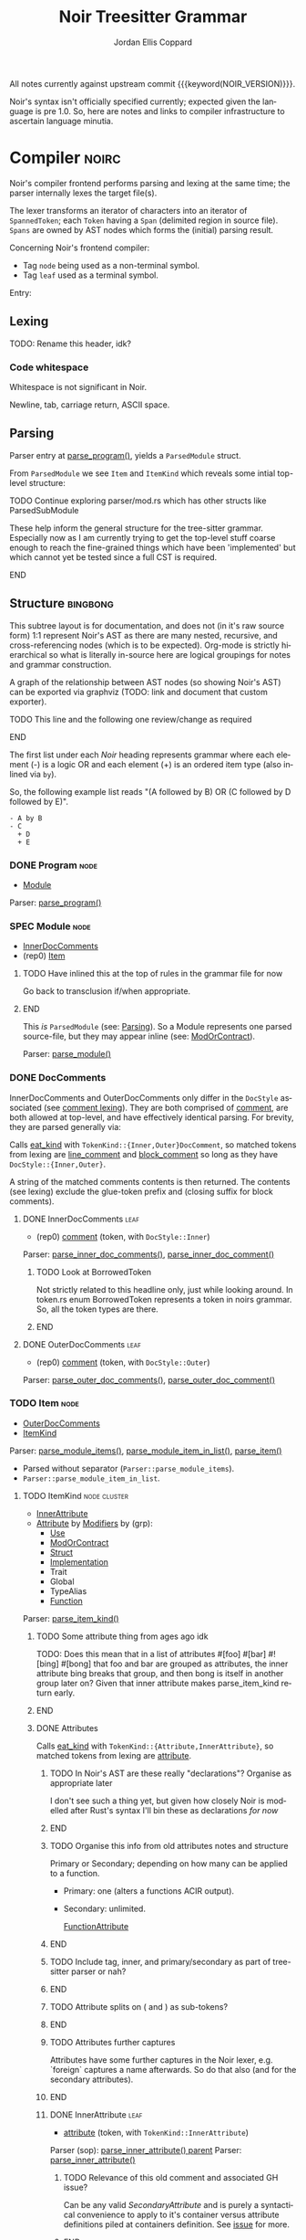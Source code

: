 #+TODO: TODO(t@) TOIMPL(i@) SPEC(r@) BLOCK(b@) | DONE(d!)
#+STARTUP: indent logdone logdrawer content
# ------------------------------------------------------
#+NOIR_TEMPLATE_URL: https://github.com/noir-lang/noir/blob/%h/%p#L%lC%c-L%lC%s
# ------------------------------------------------------
#+TITLE: Noir Treesitter Grammar
#+AUTHOR: Jordan Ellis Coppard
#+LANGUAGE: en
#+OPTIONS: ^:{}

All notes currently against upstream commit {{{keyword(NOIR_VERSION)}}}.

Noir's syntax isn't officially specified currently; expected given the language is pre 1.0. So, here are notes and links to compiler infrastructure to ascertain language minutia.

* Compiler                                                            :noirc:
:PROPERTIES:
:ID:       9405296D-1F11-4E7E-8306-401487D24999
:END:

Noir's compiler frontend performs parsing and lexing at the same time; the parser internally lexes the target file(s).

The lexer transforms an iterator of characters into an iterator of ~SpannedToken~; each ~Token~ having a ~Span~ (delimited region in source file). ~Spans~ are owned by AST nodes which forms the (initial) parsing result.

Concerning Noir's frontend compiler:
- Tag =node= being used as a non-terminal symbol.
- Tag =leaf= used as a terminal symbol.

Entry:
#+transclude: [[file:noir/compiler/noirc_frontend/src/parser/parser.rs][parse_program()]] :lines 43-43 :src rust

** Lexing

TODO: Rename this header, idk?

*** Code whitespace

Whitespace is not significant in Noir.
#+transclude: [[file:noir/compiler/noirc_frontend/src/lexer/lexer.rs][Lexer::eat_whitespace()]] :lines 703-704 :src rust

Newline, tab, carriage return, ASCII space.
#+transclude: [[file:noir/compiler/noirc_frontend/src/lexer/lexer.rs][Lexer::is_code_whitespace()]] :lines 699-700 :src rust

** Parsing
:PROPERTIES:
:CUSTOM_ID: h:DB42728E-09AF-4189-B2BE-E48853E5C1D9
:END:

Parser entry at [[file:noir/compiler/noirc_frontend/src/parser/parser.rs::pub fn parse_program(source_program: &str)][parse_program()]], yields a ~ParsedModule~ struct.
#+transclude: [[file:noir/compiler/noirc_frontend/src/parser/mod.rs::84][ParsedModule struct]] :lines 84-89 :src rust

From ~ParsedModule~ we see ~Item~ and ~ItemKind~ which reveals some intial top-level structure:
#+transclude: [[file:noir/compiler/noirc_frontend/src/parser/mod.rs::133][ItemKind enum]] :lines 133-145 :src rust

*************** TODO Continue exploring parser/mod.rs which has other structs like ParsedSubModule
These help inform the general structure for the tree-sitter grammar. Especially now as I am currently trying to get the top-level stuff coarse enough to reach the fine-grained things which have been 'implemented' but which cannot yet be tested since a full CST is required.
*************** END

** Structure                                                       :bingbong:

This subtree layout is for documentation, and does not (in it's raw source form) 1:1 represent Noir's AST as there are many nested, recursive, and cross-referencing nodes (which is to be expected). Org-mode is strictly hierarchical so what is literally in-source here are logical groupings for notes and grammar construction.

A graph of the relationship between AST nodes (so showing Noir's AST) can be exported via graphviz (TODO: link and document that custom exporter).

*************** TODO This line and the following one review/change as required
*************** END

The first list under each /Noir/ heading represents grammar where each element (-) is a logic OR and each element (+) is an ordered item type (also inlined via =by=).

So, the following example list reads "(A followed by B) OR (C followed by D followed by E)".

: - A by B
: - C
:   + D
:   + E

*** DONE Program                                                       :node:
CLOSED: [2025-05-25 Sun 17:51]
:PROPERTIES:
:CUSTOM_ID: h:A8A4AE5F-6FDB-4091-87DA-E4BCE320452C
:END:
:LOGBOOK:
- State "DONE"       from "TODO"       [2025-05-25 Sun 17:51]
:END:
:pgd:
+ [[#h:649C4EE8-8F15-4F45-8EA6-3AD48A893930][Module]]
:end:

Parser: [[file:noir/compiler/noirc_frontend/src/parser/parser.rs::pub(crate) fn parse_program(&mut self)][parse_program()]]
#+transclude: [[file:noir/compiler/noirc_frontend/src/parser/parser.rs::115][Program doc]] :lines 115-115 :src fundamental

*** SPEC Module                                                        :node:
:PROPERTIES:
:CUSTOM_ID: h:649C4EE8-8F15-4F45-8EA6-3AD48A893930
:END:
:LOGBOOK:
- State "SPEC"       from "TODO"       [2025-05-25 Sun 17:52]
:END:
:pgd:
+ [[#h:C58B2CB4-FF62-49BB-AFFD-1BADF4462B9D][InnerDocComments]]
+ (rep0) [[#h:8CC1D239-66B1-45A9-BB71-66AF07161479][Item]]
:end:

*************** TODO Have inlined this at the top of rules in the grammar file for now
Go back to transclusion if/when appropriate.
*************** END

This /is/ ~ParsedModule~ (see: [[#h:DB42728E-09AF-4189-B2BE-E48853E5C1D9][Parsing]]). So a Module represents one parsed source-file, but they may appear inline (see: [[#h:9204514E-E5FC-488B-8066-66F0D9AF0C85][ModOrContract]]).

Parser: [[file:noir/compiler/noirc_frontend/src/parser/parser.rs::pub(crate) fn parse_module(&mut self, nested: bool)][parse_module()]]
#+transclude: [[file:noir/compiler/noirc_frontend/src/parser/parser.rs::122][Module doc]] :lines 122-122 :src fundamental

*** DONE DocComments
CLOSED: [2025-06-05 Thu 16:59]
:LOGBOOK:
- State "DONE"       from "TODO"       [2025-06-05 Thu 16:59]
- State "TODO"       from              [2025-05-25 Sun 20:33] \\
  Restructure, putting {Inner,Outer}DocComments under this.
:END:

InnerDocComments and OuterDocComments only differ in the ~DocStyle~ associated (see [[#h:E866B8E1-2736-4A62-938B-0FD416C4A088][comment lexing]]). They are both comprised of [[#h:E866B8E1-2736-4A62-938B-0FD416C4A088][comment]], are both allowed at top-level, and have effectively identical parsing. For brevity, they are parsed generally via:

Calls [[#h:AC5A6E2C-59EC-44C6-9D1E-52553E56C3F9][eat_kind]] with ~TokenKind::{Inner,Outer}DocComment~, so matched tokens from lexing are [[#h:155F78B1-495B-4F49-BFED-82369979A23E][line_comment]] and [[#h:5B512D17-7FD5-4FD5-B4AA-C1B27A9E6FCA][block_comment]] so long as they have ~DocStyle::{Inner,Outer}~.

A string of the matched comments contents is then returned. The contents (see lexing) exclude the glue-token prefix and (closing suffix for block comments).

**** DONE InnerDocComments                                             :leaf:
CLOSED: [2025-06-05 Thu 16:57]
:PROPERTIES:
:CUSTOM_ID: h:C58B2CB4-FF62-49BB-AFFD-1BADF4462B9D
:END:
:LOGBOOK:
- State "DONE"       from "TODO"       [2025-06-05 Thu 16:57]
:END:
:pgd:
+ (rep0) [[#h:E866B8E1-2736-4A62-938B-0FD416C4A088][comment]] (token, with ~DocStyle::Inner~)
:end:

Parser: [[file:noir/compiler/noirc_frontend/src/parser/parser/doc_comments.rs::pub(super) fn parse_inner_doc_comments(&mut self)][parse_inner_doc_comments()]], [[file:noir/compiler/noirc_frontend/src/parser/parser/doc_comments.rs::fn parse_inner_doc_comment(&mut self)][parse_inner_doc_comment()]]
#+transclude: [[file:noir/compiler/noirc_frontend/src/parser/parser/doc_comments.rs::6][InnerDocComments doc]] :lines 6-6 :src fundamental

*************** TODO Look at BorrowedToken
Not strictly related to this headline only, just while looking around. In token.rs enum BorrowedToken represents a token in noirs grammar. So, all the token types are there.
*************** END

**** DONE OuterDocComments                                             :leaf:
CLOSED: [2025-06-05 Thu 16:57]
:PROPERTIES:
:CUSTOM_ID: h:FB5478BF-5E66-4686-931B-733349F83FD8
:END:
:LOGBOOK:
- State "DONE"       from "TODO"       [2025-06-05 Thu 16:57]
:END:
:pgd:
+ (rep0) [[#h:E866B8E1-2736-4A62-938B-0FD416C4A088][comment]] (token, with ~DocStyle::Outer~)
:end:

Parser: [[file:noir/compiler/noirc_frontend/src/parser/parser/doc_comments.rs::pub(super) fn parse_outer_doc_comments(&mut self)][parse_outer_doc_comments()]], [[file:noir/compiler/noirc_frontend/src/parser/parser/doc_comments.rs::fn parse_outer_doc_comment(&mut self)][parse_outer_doc_comment()]]
#+transclude: [[file:noir/compiler/noirc_frontend/src/parser/parser/doc_comments.rs::19][OuterDocComments doc]] :lines 19-19 :src fundamental

*** TODO Item                                                          :node:
:PROPERTIES:
:CUSTOM_ID: h:8CC1D239-66B1-45A9-BB71-66AF07161479
:END:
:pgd:
+ [[#h:FB5478BF-5E66-4686-931B-733349F83FD8][OuterDocComments]]
+ [[#h:D661B191-E117-4EB9-B6F7-322B7B67A79F][ItemKind]]
:end:

Parser: [[file:noir/compiler/noirc_frontend/src/parser/parser/item.rs::pub(crate) fn parse_module_items(&mut self, nested: bool)][parse_module_items()]], [[file:noir/compiler/noirc_frontend/src/parser/parser/item.rs::fn parse_module_item_in_list(&mut self, nested: bool)][parse_module_item_in_list()]], [[file:noir/compiler/noirc_frontend/src/parser/parser/item.rs::fn parse_item(&mut self)][parse_item()]]
#+transclude: [[file:noir/compiler/noirc_frontend/src/parser/parser/item.rs::87][Item doc]] :lines 87-87 :src fundamental

- Parsed without separator (~Parser::parse_module_items~).
- ~Parser::parse_module_item_in_list~.

**** TODO ItemKind                                             :node:cluster:
:PROPERTIES:
:CUSTOM_ID: h:D661B191-E117-4EB9-B6F7-322B7B67A79F
:END:
:pgd:
- [[#h:AE3747A8-8CA3-4B6D-AF09-3553CE24CD70][InnerAttribute]]
- [[#h:FF901AEF-D40D-44AB-9BA6-C324F3531088][Attribute]] by [[#h:2A9D09A5-2E52-4B8C-ABA1-0B3B953F093C][Modifiers]] by (grp):
  - [[#h:ADB184CE-E43C-423B-803F-DE1679A91829][Use]]
  - [[#h:9204514E-E5FC-488B-8066-66F0D9AF0C85][ModOrContract]]
  - [[#h:A53DF633-322A-464B-9947-E56B64A112C7][Struct]]
  - [[#h:954A182F-703F-48FC-85D3-37C11EC959A3][Implementation]]
  - Trait
  - Global
  - TypeAlias
  - [[#h:B3C4609F-307A-42A1-B420-DBBAB6CDE6E5][Function]]
:end:

Parser: [[file:noir/compiler/noirc_frontend/src/parser/parser/item.rs::fn parse_item_kind(&mut self)][parse_item_kind()]]

*************** TODO Some attribute thing from ages ago idk
TODO: Does this mean that in a list of attributes #[foo] #[bar] #![bing] #[bong] that foo and bar are grouped as attributes, the inner attribute bing breaks that group, and then bong is itself in another group later on? Given that inner attribute makes parse_item_kind return early.
*************** END

#+transclude: [[file:noir/compiler/noirc_frontend/src/parser/parser/item.rs::97][ItemKind doc]] :lines 97-108 :src fundamental

***** DONE Attributes
CLOSED: [2025-06-05 Thu 20:03]
:PROPERTIES:
:ID:       DA6150E7-E986-4749-A481-A95FF1368B74
:END:
:LOGBOOK:
- State "DONE"       from "TODO"       [2025-06-05 Thu 20:03]
- State "TODO"       from              [2025-06-05 Thu 18:56] \\
  To contain Attributes and InnerAttribute
:END:

Calls [[#h:AC5A6E2C-59EC-44C6-9D1E-52553E56C3F9][eat_kind]] with ~TokenKind::{Attribute,InnerAttribute}~, so matched tokens from lexing are [[#h:22DB13A6-D91E-4240-8711-10ED6DEE1C6E][attribute]].

*************** TODO In Noir's AST are these really "declarations"? Organise as appropriate later
I don't see such a thing yet, but given how closely Noir is modelled after Rust's syntax I'll bin these as declarations /for now/
*************** END
*************** TODO Organise this info from old attributes notes and structure
Primary or Secondary; depending on how many can be applied to a function.

- Primary: one (alters a functions ACIR output).
- Secondary: unlimited.

  [[file:noir/compiler/noirc_frontend/src/lexer/token.rs][FunctionAttribute]]
*************** END
*************** TODO Include tag, inner, and primary/secondary as part of tree-sitter parser or nah?
*************** END
*************** TODO Attribute splits on ( and ) as sub-tokens?
*************** END
*************** TODO Attributes further captures
Attributes have some further captures in the Noir lexer, e.g. `foreign` captures a name afterwards. So do that also (and for the secondary attributes).
*************** END

****** DONE InnerAttribute                                             :leaf:
CLOSED: [2025-06-05 Thu 20:03]
:PROPERTIES:
:CUSTOM_ID: h:AE3747A8-8CA3-4B6D-AF09-3553CE24CD70
:END:
:LOGBOOK:
- State "DONE"       from "SPEC"       [2025-06-05 Thu 20:03]
- State "SPEC"       from "TODO"       [2025-06-05 Thu 19:10]
:END:
:pgd:
+ [[#h:22DB13A6-D91E-4240-8711-10ED6DEE1C6E][attribute]] (token, with ~TokenKind::InnerAttribute~)
:end:

Parser (sop): [[file:noir/compiler/noirc_frontend/src/parser/parser/item.rs::if let Some(kind) = self.parse_inner_attribute() {][parse_inner_attribute() parent]]
Parser: [[file:noir/compiler/noirc_frontend/src/parser/parser/attributes.rs::pub(super) fn parse_inner_attribute(&mut self)][parse_inner_attribute()]]
#+transclude: [[file:noir/compiler/noirc_frontend/src/parser/parser/attributes.rs::11][InnerAttribute doc]] :lines 11-11 :src fundamental

*************** TODO Relevance of this old comment and associated GH issue?
Can be any valid [[SecondaryAttribute]] and is purely a syntactical convenience to apply to it's container versus attribute definitions piled at containers definition. See [[https://github.com/noir-lang/noir/issues/5875][issue]] for more.
*************** END

****** DONE Attribute                                                  :leaf:
CLOSED: [2025-06-05 Thu 20:03]
:PROPERTIES:
:CUSTOM_ID: h:FF901AEF-D40D-44AB-9BA6-C324F3531088
:END:
:LOGBOOK:
- State "DONE"       from "SPEC"       [2025-06-05 Thu 20:03]
- State "SPEC"       from "TODO"       [2025-06-05 Thu 19:16]
:END:
:pgd:
+ (rep0) [[#h:22DB13A6-D91E-4240-8711-10ED6DEE1C6E][attribute]] (token, with ~TokenKind::Attribute~)
:end:

Parser (sop): [[file:noir/compiler/noirc_frontend/src/parser/parser/item.rs::let attributes = self.parse_attributes();][parse_attributes() parent]]
Parser: [[file:noir/compiler/noirc_frontend/src/parser/parser/attributes.rs::pub(super) fn parse_attributes(&mut self)][parse_attributes()]], [[file:noir/compiler/noirc_frontend/src/parser/parser/attributes.rs::fn parse_attribute(&mut self)][parse_attribute()]]
#+transclude: [[file:noir/compiler/noirc_frontend/src/parser/parser/attributes.rs::20][Attributes doc]] :lines 20-20 :src fundamental

In parent all the parsed attributes are collected.

***** SPEC Modifiers                                                   :node:
:PROPERTIES:
:CUSTOM_ID: h:2A9D09A5-2E52-4B8C-ABA1-0B3B953F093C
:END:
:LOGBOOK:
- State "SPEC"       from "TODO"       [2025-05-20 Tue 18:06]
:END:
:pgd:
+ [[#h:F5A79701-65C9-4FEA-83D8-2413C585A5FA][ItemVisibility]]
+ (opt) =unconstrained=
+ (opt) =comptime=
+ (opt) =mut=
:end:

#+begin_src js :treesit t
// Noirc: Modifiers -- except for visibility (in order).
const MODIFIERS = {
    Unconstrained: 'unconstrained',
    Comptime: 'comptime',
    Mut: 'mut',
}
#+end_src

Parser: [[file:noir/compiler/noirc_frontend/src/parser/parser/modifiers.rs::fn parse_modifiers(&mut self, allow_mutable: bool)][parse_modifiers()]]

#+transclude: [[file:noir/compiler/noirc_frontend/src/parser/parser/modifiers.rs][Parser::parse_modifiers()]] :lines 17-19 :src rust

Remaining keywords consumed as their literal selves:

#+transclude: [[file:noir/compiler/noirc_frontend/src/parser/parser/modifiers.rs][unconstrained, comptime, mut]] :lines 32-48 :src rust

*************** TODO Verify that the Noir compiler will error if modifiers are supplied out of order, with the exception (mentioned in Noir compiler source) of unconstrained being before pub to support that legacy ordering.
*************** END
*************** TODO Decide on and note that we do not support legacy unconstrained ordering because it complicates things massively.
*************** END
*************** TODO Apparently Traits call parse_modifiers
Using eglot to show the call hierarchy Traits apparently call this parser, so when we ge to Traits have a looksey I guess.
*************** END

***** SPEC ItemVisibility                                  :declaration:leaf:
:PROPERTIES:
:CUSTOM_ID: h:F5A79701-65C9-4FEA-83D8-2413C585A5FA
:END:
:LOGBOOK:
- State "SPEC"       from "DONE"       [2025-06-05 Thu 20:14] \\
  Don't actually have any tests for this yet
- State "DONE"       from "TODO"       [2024-11-01 Fri 19:56]
:END:
:pgd:
- =pub= (kw)
- =pub(crate)= (kw is =crate=)
- NIL.
:end:

#+begin_src js :treesit t
// Noirc: ItemVisibility.
visibility_modifier: ($) => seq('pub', optional('(crate)'))
#+end_src

Parser: [[file:noir/compiler/noirc_frontend/src/parser/parser/item_visibility.rs::fn parse_item_visibility(&mut self)][parse_item_visibility()]]

Missing text (NIL) is a type of visibility in the sense that the default visibility is private if unspecified. Missing text won't affect tree-sitter unless/until qualifying item visibility becomes part of the CST.

#+transclude: [[file:noir/compiler/noirc_frontend/src/parser/parser/item_visibility.rs][Parser::parse_item_visibility()]] :lines 9-12 :src rust

***** DONE Use                                                 :cluster:node:
CLOSED: [2025-06-08 Sun 17:35]
:PROPERTIES:
:CUSTOM_ID: h:ADB184CE-E43C-423B-803F-DE1679A91829
:END:
:LOGBOOK:
- State "DONE"       from "TODO"       [2025-06-08 Sun 17:35]
:END:
:pgd:
+ =use= (kw)
+ (opt) [[#h:96FCF9AD-3B89-451B-B84D-90A7A625B56D][PathKind]]
+ [[#h:19EAD845-0134-41CA-85BA-2E09E10D479B][UseTree]]
+ =;=
:end:

#+begin_src js :treesit t
// Noirc: Use.
use_declaration: ($) => seq(
    optional($.visibility_modifier),
    'use',
    field('tree', $.__use_tree_variants),
    ';',
)
#+end_src

Parser (sop): [[file:noir/compiler/noirc_frontend/src/parser/parser/item.rs::if self.eat_keyword(Keyword::Use) {][parse_use_tree() parent callsite]], [[file:noir/compiler/noirc_frontend/src/parser/parser/use_tree.rs::pub(super) fn parse_use_tree(&mut self)][parse_use_tree()]]
Types: [[file:noir/compiler/noirc_frontend/src/ast/statement.rs::pub struct UseTree {][UseTree struct]]
#+transclude: [[file:noir/compiler/noirc_frontend/src/parser/parser/use_tree.rs::12][Use doc, UseTree doc, UseTreeList doc]] :lines 12-16 :src fundamental

[[#h:96FCF9AD-3B89-451B-B84D-90A7A625B56D][PathKind]] is only valid at parse_use_tree and since [[#h:A051D0D5-7007-4DF8-83B7-FB4EFF9C383E][PathNoTurbofish]] already includes attempts to parse PathKind in it. So the doc comment for =Use= is wrong and should be =Use = 'use' PathKind UseTree=.

Additionally the doc comment for =UseTree= is wrong since it calls directly to [[#h:7BA3BCB8-65F3-4001-8B02-2F904B014F87][parse_path_after_kind]] which.. skips PathKind. PathNoTurbofish eventually calls down to that same function but only after parsing PathKind, so calling directly to it means only the components after PathKind in PathNoTurbofish are parsed. This has been constructed as a new node [[#h:3E35071C-E186-4562-AC61-1916E637A72E][IdentifiersInPathNoTurbofish]]. It should be =UseTree = IdentifiersInPathNoTurbofish ( '::' '{' UseTreeList? '}' )?=.

Only the [[#h:F5A79701-65C9-4FEA-83D8-2413C585A5FA][ItemVisibility]] modifier is applicable, all other [[#h:2A9D09A5-2E52-4B8C-ABA1-0B3B953F093C][Modifiers]] are parse errors.
#+transclude: [[file:noir/compiler/noirc_frontend/src/parser/parser.rs::506][comptime_mutable_and_unconstrained_not_applicable()]] :lines 506-510 :src rust

Parsed [[file:noir/compiler/noirc_frontend/src/ast/statement.rs::pub struct UseTree {][UseTree struct]] is returned as ~ItemKind::Import~ which is [[file:noir/compiler/noirc_frontend/src/ast/statement.rs::pub fn desugar(self, root: Option<Path>, visibility: ItemVisibility)][considered a statement]] however we will narrow and use the declaration sub-category of a statement and name this rule as such.

*************** TODO Redo the pgd for these, the treesit grammar is right but pgd is a bit wonky
Due to how usetree is parsed its a bit hard to represent in pgd right now, but the tree sitter logic is correct (via all tests so far).
*************** END
*************** TODO ItemKind docs as appropriate
*************** END
*************** TODO Upstream commit to fix the doc comment for Use as mentioned in this subheading
*************** END

****** DONE UseTree                                                    :node:
CLOSED: [2025-06-08 Sun 17:35]
:PROPERTIES:
:CUSTOM_ID: h:19EAD845-0134-41CA-85BA-2E09E10D479B
:END:
:LOGBOOK:
- State "DONE"       from "TODO"       [2025-06-08 Sun 17:35]
:END:
:pgd:
+ [[#h:3E35071C-E186-4562-AC61-1916E637A72E][IdentifiersInPathNoTurbofish]] by (opt grp)
  + =::=
  + ={=
  + (opt) [[#h:0C07D74C-165A-4128-BF20-EF7E937F7CAA][UseTreeList]]
  + =}=
:end:

#+begin_src js :treesit t
// Noirc: UseTree.
__use_tree_variants: ($) => choice(
    $.__path_no_kind_no_turbofish,
    $.use_list,
    // XXX: Alias name here needs to match that in __path_no_kind_no_turbofish.
    alias($.__use_list_path_prefix, $.path),
    // TODO: The structure of how use alias appears in the CST isn't really cognate to use_list.. but can refine this later once the entire grammar is done.
    $.use_alias,
)
#+end_src

Parser: [[file:noir/compiler/noirc_frontend/src/parser/parser/use_tree.rs::pub(super) fn parse_use_tree_without_kind(][parse_use_tree_without_kind()]]

Resulting UseTree kind is either a Path or a List.

After call to [[#h:7BA3BCB8-65F3-4001-8B02-2F904B014F87][parse_path_after_kind]] variable ~trailing_double_colon~ set to true if either: =::= is encountered OR there are no path segments and parameter ~kind~ is NOT ~PathKind::Plain~. When UseTreeList makes a recursive call to parse_use_tree_without_kind it sets ~kind~ to ~PathKind::Plain~ as the recursive call explicitly skips any attempts to parse [[#h:96FCF9AD-3B89-451B-B84D-90A7A625B56D][PathKind]] and a NIL PathKind is represented via that value.

Parameter ~nested~ is true if UseTreeList makes a recursive call, otherwise default is false.

If ~trailing_double_colon~ and ={= then via [[#h:8E0DC05B-1ED6-47BE-9589-64DC06FAECCA][parse_many]] split at =,= repeatedly parsing [[#h:0C07D74C-165A-4128-BF20-EF7E937F7CAA][UseTreeList]] until =}=.

Eventually, through UseTreeLists recurive calls, ~trailing_double_colon~ will be true and [[#h:E818DDE4-D341-4AEC-B785-028949A4B4A7][UseTreeAs]] will be parsed.

****** DONE UseTreeList                                                :node:
CLOSED: [2025-06-08 Sun 17:35]
:PROPERTIES:
:CUSTOM_ID: h:0C07D74C-165A-4128-BF20-EF7E937F7CAA
:END:
:LOGBOOK:
- State "DONE"       from "TODO"       [2025-06-08 Sun 17:35]
:END:
:pgd:
+ [[#h:19EAD845-0134-41CA-85BA-2E09E10D479B][UseTree]] by (rep0 grp)
  + =,=
  + [[#h:19EAD845-0134-41CA-85BA-2E09E10D479B][UseTree]]
+ (opt) =,=
:end:

#+begin_src js :treesit t
// Noirc: UseTreeList -- if path beforehand.
__use_list_path_prefix: ($) => seq(
    optional(field('scope', optional($.__path_no_kind_no_turbofish))),
    '::',
    field('list', $.use_list),
),

// Noirc: UseTreeList -- if no path beforehand.
use_list: ($) => seq(
    '{',
    sepBy($.__use_tree_variants, ','),
    optional(','),
    '}',
)
#+end_src

Parser (sop): [[file:noir/compiler/noirc_frontend/src/parser/parser/use_tree.rs::let use_trees = self.parse_many(][parse_use_tree_in_list() parent callsite]], [[file:noir/compiler/noirc_frontend/src/parser/parser/use_tree.rs::fn parse_use_tree_in_list(&mut self)][parse_use_tree_in_list()]]

****** DONE UseTreeAs                                                  :leaf:
CLOSED: [2025-06-08 Sun 17:35]
:PROPERTIES:
:CUSTOM_ID: h:E818DDE4-D341-4AEC-B785-028949A4B4A7
:END:
:LOGBOOK:
- State "DONE"       from "TODO"       [2025-06-08 Sun 17:35]
:END:
:pgd:
+ (opt grp)
  + =as= (kw)
  + [[#h:65B0176B-B46F-4679-8535-C504870AC048][ident]] (token)
:end:

#+begin_src js :treesit t
// Ours: UseTreeAs.
use_alias: ($) => seq(
    field('scope', $.__path_no_kind_no_turbofish),
    'as',
    field('alias', $.identifier),
)
#+end_src

Parser: [[file:noir/compiler/noirc_frontend/src/parser/parser/use_tree.rs::pub(super) fn parse_path_use_tree_end(&mut self, mut prefix: Path, nested: bool)][parse_path_use_tree_end()]]

If no path segments it's an error. Otherwise the last path segment constructed by [[#h:7BA3BCB8-65F3-4001-8B02-2F904B014F87][parse_path_after_kind]] has it's ident (which luckily /is/ [[#h:65B0176B-B46F-4679-8535-C504870AC048][ident]]) popped, and we eat the keyword =as= followed by an [[#h:65B0176B-B46F-4679-8535-C504870AC048][ident]].

Functionally this is just checking =as= followed by an ident.

***** DONE ModOrContract                                               :node:
CLOSED: [2025-06-08 Sun 21:02]
:PROPERTIES:
:CUSTOM_ID: h:9204514E-E5FC-488B-8066-66F0D9AF0C85
:END:
:LOGBOOK:
- State "DONE"       from "TODO"       [2025-06-08 Sun 21:02]
:END:
:pgd:
+ (grp)
  - =mod= (kw)
  - =contract= (kw)
+ [[#h:65B0176B-B46F-4679-8535-C504870AC048][ident]] (token)
+ (grp)
  - ={= by [[#h:649C4EE8-8F15-4F45-8EA6-3AD48A893930][Module]] by =}=
  - =;=
:end:

#+begin_src js :treesit t
// Noirc: ModOrContract.
module_or_contract_item: ($) => seq(
    optional($.visibility_modifier),
    choice('mod', 'contract'), // TODO: Discriminate kind into a field?
    field('name', $.identifier),
    choice(
        ';',
        field('body', $.item_list),
    ),
)
#+end_src

Parser: [[file:noir/compiler/noirc_frontend/src/parser/parser/item.rs::if let Some(is_contract) = self.eat_mod_or_contract() {][parse_mod_or_contract() parent callsite]], [[file:noir/compiler/noirc_frontend/src/parser/parser/module.rs::pub(super) fn parse_mod_or_contract(][parse_mod_or_contract()]]

Only the [[#h:F5A79701-65C9-4FEA-83D8-2413C585A5FA][ItemVisibility]] modifier is applicable, all other [[#h:2A9D09A5-2E52-4B8C-ABA1-0B3B953F093C][Modifiers]] are parse errors. Eat =mod= or =contract= keywords, ~validate_secondary_attributes~. If the brace group is not hit it's a ~ItemKind::ModuleDecl~ (declaration), otherwise a real submodule.

i.e. =mod foo;= is a module declaration and =mod { let x = 123; }= is a real module.

***** SPEC Struct                                                      :node:
:PROPERTIES:
:CUSTOM_ID: h:A53DF633-322A-464B-9947-E56B64A112C7
:END:
:LOGBOOK:
- State "SPEC"       from "DONE"       [2025-06-08 Sun 23:43] \\
  Need to test generics also.
- State "DONE"       from "TODO"       [2025-06-08 Sun 23:43]
:END:
:pgd:
+ =struct= (kw)
+ [[#h:65B0176B-B46F-4679-8535-C504870AC048][ident]] (token)
+ (opt) [[#h:BA1422E4-AB97-4099-8346-5845CA9223A1][Generics]]
+ (opt) =;= (returns via ~empty_struct~)
+ ={= by (rep0) [[#h:AE5E66EF-9D42-49F2-853D-5C1E7763416E][StructField]] by =}=
:end:

#+begin_src js :treesit t
// Noirc: Struct.
struct_item: ($) => seq(
    optional($.visibility_modifier),
    'struct',
    field('name', $.identifier),
    // optional($.generics), // TODO: Generics
    choice(
        field('body', $.struct_field_list), // TODO: If this is similar to others, e.g. Impl or Enum we can reduce it to one.
        ';', // Empty struct.
    ),
)
#+end_src

Parser: [[file:noir/compiler/noirc_frontend/src/parser/parser/item.rs::if self.eat_keyword(Keyword::Struct) {][parse_struct() parent callsite]], [[file:noir/compiler/noirc_frontend/src/parser/parser/structs.rs::pub(crate) fn parse_struct(][parse_struct()]]
Types: [[file:noir/compiler/noirc_frontend/src/ast/structure.rs::pub struct NoirStruct {][NoirStruct struct]]
Only the [[#h:F5A79701-65C9-4FEA-83D8-2413C585A5FA][ItemVisibility]] modifier is applicable, all other [[#h:2A9D09A5-2E52-4B8C-ABA1-0B3B953F093C][Modifiers]] are parse errors.

~empty_struct~ ([[file:noir/compiler/noirc_frontend/src/parser/parser/structs.rs::fn empty_struct(][src]]) is a [[file:noir/compiler/noirc_frontend/src/ast/structure.rs::pub struct NoirStruct {][NoirStruct]] with no ~fields~, it may still have a ~name~, associated ~attributes~, ~visibility~, and ~generics~.

*************** TODO Struct BNF wrong
Semicolon empty struct, and leading visibility modifier.
*************** END

****** DONE StructField                                                :node:
CLOSED: [2025-06-08 Sun 23:43]
:PROPERTIES:
:CUSTOM_ID: h:AE5E66EF-9D42-49F2-853D-5C1E7763416E
:END:
:LOGBOOK:
- State "DONE"       from "TODO"       [2025-06-08 Sun 23:43]
:END:
:pgd:
+ [[#h:FB5478BF-5E66-4686-931B-733349F83FD8][OuterDocComments]]
+ (opt) [[#h:F5A79701-65C9-4FEA-83D8-2413C585A5FA][ItemVisibility]]
+ [[#h:65B0176B-B46F-4679-8535-C504870AC048][ident]] (token)
+ =:=
+ [[#h:B3490B7C-F387-49C7-BF94-DC9CE8AC3581][Type]]
:end:

#+begin_src js :treesit t
// TODO: If this is general enough and in-use elsewhere like Impl or Enum then reduce it to 1.
// Noirc: StructField.
struct_field_item: ($) => seq(
    optional($.visibility_modifier),
    field('name', $.identifier),
    ':',
    field('type', $._type),
),
    
struct_field_list: ($) => seq(
    '{',
    sepBy($.struct_field_item, ','),
    optional(','),
    '}',
)
#+end_src

Parser: [[file:noir/compiler/noirc_frontend/src/parser/parser/structs.rs::let fields = self.parse_many(][parse_struct_field() parent callsite]], [[file:noir/compiler/noirc_frontend/src/parser/parser/structs.rs::fn parse_struct_field(&mut self)][parse_struct_field()]]
Types: [[file:noir/compiler/noirc_frontend/src/ast/structure.rs::pub struct StructField {][StructField struct]]

Since [[#h:8E0DC05B-1ED6-47BE-9589-64DC06FAECCA][parse_many]] is used, and our callsite does not check, a trailing comma (the separator in use) is accepted.

*************** TODO BNF for StructField is wrong
Parses item visibility. Update at remote after grammar is done.
*************** END

***** BLOCK Implementation                                     :node:cluster:
:PROPERTIES:
:CUSTOM_ID: h:954A182F-703F-48FC-85D3-37C11EC959A3
:END:
:LOGBOOK:
- State "BLOCK"      from "TODO"       [2025-06-10 Tue 16:59] \\
  One child depends on Function and Function is also a top-level ItemKind so BLOCK until Function is done.
:END:
:pgd:
- [[#h:2C79F6AF-9B0D-4246-809D-D5D91C742F09][TypeImpl]]
- [[#h:EBF1C149-1814-4314-AAFB-C5CF198DA61D][TraitImpl]]
:end:

#+begin_src js :treesit t
impl_item: ($) => seq(
    'impl',
    // TODO: Generics
    // TODO: Path

    // TODO: Choice between TypeImpl or TraitImpl
    $.trait_impl,
)
#+end_src

Parser: [[file:noir/compiler/noirc_frontend/src/parser/parser/item.rs::if self.eat_keyword(Keyword::Impl) {][parse_impl() parent callsite]], [[file:noir/compiler/noirc_frontend/src/parser/parser/impls.rs::pub(crate) fn parse_impl(&mut self)][parse_impl()]]
Types: [[file:noir/compiler/noirc_frontend/src/parser/parser/impls.rs::pub(crate) enum Impl {][Impl enum]], [[file:noir/compiler/noirc_frontend/src/ast/traits.rs::pub struct TypeImpl {][TypeImpl struct]], [[file:noir/compiler/noirc_frontend/src/ast/traits.rs::pub struct NoirTraitImpl {][NoirTraitImpl struct]]
Only the [[#h:F5A79701-65C9-4FEA-83D8-2413C585A5FA][ItemVisibility]] modifier is applicable, all other [[#h:2A9D09A5-2E52-4B8C-ABA1-0B3B953F093C][Modifiers]] are parse errors.

=impl= eaten before parse_impl called, within ~parse_impl~: ~parse_generics~, ~parse_type_or_error~ then eat =for= (kw). If eaten try and parse TraitImpl, otherwise TypeImpl. For immediate children {Type,Trait}Impl their Generics are parsed here as is Path and GenericTypeArgs but the latter two indirectly via Type. Return type ~UnresolvedTypeData::Named~ from ~parse_type_or_error~ is unwrapped if =for= is eaten. That enumerant captures Path and GenericTypeArgs ([[file:noir/compiler/noirc_frontend/src/ast/mod.rs::Named(Path, GenericTypeArgs, /*is_synthesized*/ bool),][src]]).

****** TOIMPL TypeImpl                                                 :node:
:PROPERTIES:
:CUSTOM_ID: h:2C79F6AF-9B0D-4246-809D-D5D91C742F09
:END:
:LOGBOOK:
- State "TOIMPL"     from "TODO"       [2025-06-09 Mon 14:34] \\
  Simple wrapper function.
:END:
:pgd:
+ =impl= (kw) by [[#h:BA1422E4-AB97-4099-8346-5845CA9223A1][Generics]] by [[#h:B3490B7C-F387-49C7-BF94-DC9CE8AC3581][Type]]
+ (opt) [[#h:ED279BDF-F033-4C47-9105-6AC549CE7C31][WhereClause]]
+ [[#h:4E657C7B-45FD-45D0-84B2-DB55C1D09192][TypeImplBody]]
:end:

Parser: [[file:noir/compiler/noirc_frontend/src/parser/parser/impls.rs::fn parse_type_impl(][parse_type_impl()]]

*************** TODO BNF error, whereclause is missing?
*************** END

******* TOIMPL TypeImplBody                                            :node:
:PROPERTIES:
:CUSTOM_ID: h:4E657C7B-45FD-45D0-84B2-DB55C1D09192
:END:
:LOGBOOK:
- State "TOIMPL"     from "TODO"       [2025-06-09 Mon 14:41]
:END:
:pgd:
+ ={= by (rep0) [[#h:268CE151-7A1D-48ED-A6ED-40219D809438][TypeImplItem]] by =}=
:end:

Parser: [[file:noir/compiler/noirc_frontend/src/parser/parser/impls.rs::fn parse_type_impl_body(&mut self)][parse_type_impl_body()]]

Via [[#h:8E0DC05B-1ED6-47BE-9589-64DC06FAECCA][parse_many]] inline split without separator until =}= calls [[file:noir/compiler/noirc_frontend/src/parser/parser/impls.rs::fn parse_type_impl_method(&mut self)][parse_type_impl_method()]] which is a parser utility function for error recovery, there a lambda defines the parsing for each TypeImplItem.

******* TODO TypeImplItem                                              :node:
:PROPERTIES:
:CUSTOM_ID: h:268CE151-7A1D-48ED-A6ED-40219D809438
:END:
:pgd:
+ [[#h:FB5478BF-5E66-4686-931B-733349F83FD8][OuterDocComments]] by [[id:DA6150E7-E986-4749-A481-A95FF1368B74][Attributes]] by [[#h:2A9D09A5-2E52-4B8C-ABA1-0B3B953F093C][Modifiers]] by [[#h:B3C4609F-307A-42A1-B420-DBBAB6CDE6E5][Function]]
:end:

Parser: [[file:noir/compiler/noirc_frontend/src/parser/parser/impls.rs::fn parse_type_impl_method(&mut self)][parse_type_impl_method()]]

Parser is a lambda on call to ~parse_item_in_list~. Modifiers parsed here allow all except mutable ([[file:noir/compiler/noirc_frontend/src/parser/parser/impls.rs::let modifiers = parser.parse_modifiers(][src]]).

JORDAN: This looks done, need to do ts grammar for this node up. Calls to function ends this, the parsed attributes are associated with the function though right?

****** TODO TraitImpl                                                  :node:
:PROPERTIES:
:CUSTOM_ID: h:EBF1C149-1814-4314-AAFB-C5CF198DA61D
:END:
:pgd:
+ =impl= (kw) by [[#h:BA1422E4-AB97-4099-8346-5845CA9223A1][Generics]] by [[#h:07167116-EAE4-475B-8C87-DE9075BAF88D][Path]] by [[#h:3267D7A4-7AA4-49FB-91FA-A9601BC6868A][GenericTypeArgs]] by =for= (kw) by [[#h:B3490B7C-F387-49C7-BF94-DC9CE8AC3581][Type]]
+ (opt) [[#h:ED279BDF-F033-4C47-9105-6AC549CE7C31][WhereClause]]
+ [[#h:AE12BD3E-D350-4D0C-88E7-2FC471E9FB9C][TraitImplBody]]
:end:

#+begin_src js :treesit t
trait_impl: ($) => seq(
    // TODO: Path
    $.generic_type_args,
    'for',
    $._type,
    // optional($.where_clause), // Temp commented for now due to prec error.
)
#+end_src

Parser: [[file:noir/compiler/noirc_frontend/src/parser/parser/impls.rs::return Impl::TraitImpl(self.parse_trait_impl(][parse_trait_impl() parent callsite]], [[file:noir/compiler/noirc_frontend/src/parser/parser/impls.rs::fn parse_trait_impl(][parse_trait_impl()]]

Parent parses Generics, Path, and GeenricTypeArgs before we're reached so here we parse from Type.

?? -> indeed in ~parse_trait_impl~ a Type is parsed first followed by TraitImplBody.

*************** TODO BNF mistake in TraitImpl?
Is the where clause meant to be absent there?
*************** END

******* TODO TraitImplBody                                             :node:
:PROPERTIES:
:CUSTOM_ID: h:AE12BD3E-D350-4D0C-88E7-2FC471E9FB9C
:END:
:pgd:
+ ={= by (rep0) [[#h:E070D1E3-2377-4041-96A0-C4DA104E9A9C][TraitImplItem]] by =}=
:end:

Parser: [[file:noir/compiler/noirc_frontend/src/parser/parser/impls.rs::fn parse_trait_impl_body(&mut self)][parse_trait_impl_body()]]

Via [[#h:8E0DC05B-1ED6-47BE-9589-64DC06FAECCA][parse_many]] inline split without separator until =}= calls [[file:noir/compiler/noirc_frontend/src/parser/parser/impls.rs::fn parse_trait_impl_item(&mut self)][parse_trait_impl_item()]] which is a parser utility function for error recovery, calls to [[file:noir/compiler/noirc_frontend/src/parser/parser/impls.rs::fn parse_trait_impl_item_kind(&mut self)][parse_trait_impl_item_kind()]] which /is/ [[#h:E070D1E3-2377-4041-96A0-C4DA104E9A9C][TraitImplItem]].

******* TOIMPL TraitImplItem                                           :node:
:PROPERTIES:
:CUSTOM_ID: h:E070D1E3-2377-4041-96A0-C4DA104E9A9C
:END:
:LOGBOOK:
- State "TOIMPL"     from "SPEC"       [2025-06-09 Mon 01:48]
- State "SPEC"       from "TODO"       [2025-06-09 Mon 01:48]
:END:
:pgd:
- [[#h:D3AE715D-AC3E-494A-9E32-0BAD666C2302][TraitImplType]]
- [[#h:400F4495-94E9-4549-9E85-9FECC5F69E7A][TraitImplConstant]]
- [[#h:668ACDEF-C6C3-46B2-AF64-3907253E7EA6][TraitImplFunction]]
:end:

Parser: [[file:noir/compiler/noirc_frontend/src/parser/parser/impls.rs::fn parse_trait_impl_item_kind(&mut self)][parse_trait_impl_item_kind()]]
Returns: [[file:noir/compiler/noirc_frontend/src/ast/traits.rs::pub enum TraitImplItemKind {][TraitImplItemKind enum]]

Simple wrapper which calls parsers for pgd types in order.

******* TODO TraitImplType                                             :node:
:PROPERTIES:
:CUSTOM_ID: h:D3AE715D-AC3E-494A-9E32-0BAD666C2302
:END:
:pgd:
+ =type= (kw)
+ [[#h:65B0176B-B46F-4679-8535-C504870AC048][ident]] (token)
+ (opt grp) =:= by [[#h:B3490B7C-F387-49C7-BF94-DC9CE8AC3581][Type]]
+ =;=
:end:

Parser: [[file:noir/compiler/noirc_frontend/src/parser/parser/impls.rs::fn parse_trait_impl_type(&mut self)][parse_trait_impl_type()]]

******* TODO TraitImplConstant                                         :node:
:PROPERTIES:
:CUSTOM_ID: h:400F4495-94E9-4549-9E85-9FECC5F69E7A
:END:
:pgd:
+ =let= (kw)
+ [[#h:65B0176B-B46F-4679-8535-C504870AC048][ident]] (token)
+ [[#h:644406F7-BDEE-414D-85D6-0B016CA0C929][OptionalTypeAnnotation]]
+ =;=
:end:

******* TODO OptionalTypeAnnotation                                    :node:
:PROPERTIES:
:CUSTOM_ID: h:644406F7-BDEE-414D-85D6-0B016CA0C929
:END:

*************** TODO Put this node elsewhere, its only here for now
Cos I am lazy while going through Impl for ts grammar
*************** END

******* TODO TraitImplFunction                                         :node:
:PROPERTIES:
:CUSTOM_ID: h:668ACDEF-C6C3-46B2-AF64-3907253E7EA6
:END:
:pgd:
+ [[id:DA6150E7-E986-4749-A481-A95FF1368B74][Attributes]]
+ [[#h:2A9D09A5-2E52-4B8C-ABA1-0B3B953F093C][Modifiers]]
+ [[#h:B3C4609F-307A-42A1-B420-DBBAB6CDE6E5][Function]]
:end:

***** TODO Trait
Foo

Only the [[#h:F5A79701-65C9-4FEA-83D8-2413C585A5FA][ItemVisibility]] modifier is applicable, all other [[#h:2A9D09A5-2E52-4B8C-ABA1-0B3B953F093C][Modifiers]] are parse errors.

***** TODO Global
Foo

***** TOIMPL Type                                              :node:cluster:
:PROPERTIES:
:CUSTOM_ID: h:B3490B7C-F387-49C7-BF94-DC9CE8AC3581
:END:
:LOGBOOK:
- State "TOIMPL"     from "TODO"       [2024-11-16 Sat 18:26]
:END:
:pgd:
- [[#h:C23E374A-42EF-467D-AE3D-548D880712D8][PrimitiveType]]
- [[#h:39A2690C-319F-4F34-A139-8549D70FCF26][ParenthesesType]]
- [[#h:FAB3845D-97FD-454B-B8C8-09FEEB41FC3D][ArrayOrSliceType]]
- [[#h:C1EF6337-B3F1-44D9-B5E6-FF5A0215FCC5][MutableReferenceType]]
- [[#h:96043AA8-9EC3-4E80-AA5D-CBFFE60A9072][FunctionType]]
- [[#h:08118263-BDC8-4589-8EF9-1F0490B62F34][TraitAsType]]
- [[#h:5B4FDF39-09B2-4C07-A2B5-3A3D6BEDD4B7][AsTraitPathType]]
- [[#h:F2E3D7E1-0978-44DF-A49E-EBE348F9D973][UnresolvedNamedType]]
:end:

#+begin_src js :treesit t
// Ours: Type.
_type: ($) => choice(
    $.primitive_type,
    $._parentheses_type,
    $.array_or_slice_type,
    $.mutable_reference_type,
    $.function_type,
    // TODO: TraitAsType, AsTraitPathType, UnresolvedNamedType
)
#+end_src

Parser: [[file:noir/compiler/noirc_frontend/src/parser/parser/types.rs::fn parse_type(&mut self)][parse_type()]]

TODO: Look at enum ~UnresolvedTypeData~, read the doc string and look at it's elements. Good stuff.
#+transclude: [[file:noir/compiler/noirc_frontend/src/ast/mod.rs][foobar]] :lines 104-106 :src foo

TODO: Path from lexer.rs ~next_token()~ to the point where it checks for keywords.
TODO: Put lookup_keyword under it's own heading and transclude the contents verbatim

When lexing [[file:noir/compiler/noirc_frontend/src/lexer/token.rs::fn lookup_keyword(word: &str)][lookup_keyword()]] determines keyword tokens ~Keyword~ which are later parsed:

:callstack:
- [-] [[file:noir/compiler/noirc_frontend/src/parser/parser/types.rs::fn parse_unresolved_type_data(&mut self)][parse_unresolved_type_data()]]
    - [ ] [[file:noir/compiler/noirc_frontend/src/parser/parser/types.rs::fn parse_str_type(&mut self)][parse_str_type()]]
    - [ ] [[file:noir/compiler/noirc_frontend/src/parser/parser/types.rs::fn parse_fmtstr_type(&mut self)][parse_fmtstr_type()]]
    - [ ] [[file:noir/compiler/noirc_frontend/src/parser/parser/types.rs::fn parse_comptime_type(&mut self)][parse_comptime_type()]]
    - [ ] [[file:noir/compiler/noirc_frontend/src/parser/parser/types.rs::fn parse_resolved_type(&mut self)][parse_resolved_type()]]
    - [ ] [[file:noir/compiler/noirc_frontend/src/parser/parser/types.rs::fn parse_interned_type(&mut self)][parse_interned_type()]]
  - [ ] [[file:noir/compiler/noirc_frontend/src/parser/parser/types.rs::fn parse_parentheses_type(&mut self)][parse_parentheses_type()]]
  - [ ] [[file:noir/compiler/noirc_frontend/src/parser/parser/types.rs::fn parse_array_or_slice_type(&mut self)][parse_array_or_slice_type()]]
  - [ ] [[file:noir/compiler/noirc_frontend/src/parser/parser/types.rs::fn parses_mutable_reference_type(&mut self)][parses_mutable_reference_type()]]
  - [ ] [[file:noir/compiler/noirc_frontend/src/parser/parser/types.rs::fn parse_function_type(&mut self)][parse_function_type()]]
  - [ ] [[file:noir/compiler/noirc_frontend/src/parser/parser/types.rs::fn parse_trait_as_type(&mut self)][parse_trait_as_type()]]
  - [ ] [[file:noir/compiler/noirc_frontend/src/parser/parser/types.rs::fn parse_as_trait_path_type(&mut self)][parse_as_trait_path_type()]]
  - [ ] [[file:noir/compiler/noirc_frontend/src/parser/parser/path.rs::fn parse_path_no_turbofish(&mut self)][parse_path_no_turbofish()]]
    - [ ] [[file:noir/compiler/noirc_frontend/src/parser/parser/generics.rs::fn parse_generic_type_args(&mut self)][parse_generic_type_args()]]
:end:

****** BLOCK PrimitiveType                                             :node:
:PROPERTIES:
:CUSTOM_ID: h:C23E374A-42EF-467D-AE3D-548D880712D8
:END:
:LOGBOOK:
- State "BLOCK"      from "TODO"       [2024-11-15 Fri 19:40] \\
  Explored the parsing function for all its subtypes, but there are some non-trivial recursive dependencies (going back to Type) and also some quoted and interned stuff so blocked for now.
:END:
:pgd:
- [[#h:B5115CEE-F6AE-4BB2-82EE-13F65B7EDC43][FieldType]]
- [[#h:8343D34F-D36E-4E46-A343-A9A99A1F3200][IntegerType]]
- [[#h:57CAEB11-8421-4186-A495-818CC08D5810][BoolType]]
- [[#h:C405DA7F-97A3-4DCF-8946-7480E43D2CC2][StringType]]
- [[#h:12C0CC82-5210-45ED-97F4-0266E1CAA6F1][FormatStringType]]
- [[#h:98FC5657-8034-42F7-A263-3172EFEEEB23][ComptimeType]] (TODO: Not viable in AST, see heading for more ignoring for now but leaving here)
- [[#h:87984AE0-613D-4D9A-A64D-D3FD8BD51C98][ResolvedType]] (TODO: Also ignore, similar reasons for now)
- [[#h:21789349-305A-46D0-8D87-D7B8647482CF][InternedType]] (TODO: Also ignore, similar reasons for now)
:end:

#+begin_src js :treesit t
primitive_type: ($) => choice(
    $._field_type,
    $._integer_type,
    $._bool_type,
    $._string_type,
    $._format_string_type,
)
#+end_src

Parser: [[file:noir/compiler/noirc_frontend/src/parser/parser/types.rs::fn parse_primitive_type(&mut self)][parse_primitive_type()]]

*************** TODO Convention is to have all primitive types be a single node, do we keep that?
Double check other grammars none appear to go deeper on primitive types (intentionally). So for example =i32= or =Field= is an IntegerType and FieldType respectively but none actually make a CST node called that and instead both would be PrimitiveType. I suppose you can get the match region when tagging to determine what it is, or there's just too many nodes for primitives since convention shows people _do_ have CST nodes for arrays, unit types, etc. I'll follow convention for now and make all the primitive types anonymous nodes by default.
*************** END

******* SPEC FieldType                                                 :leaf:
:PROPERTIES:
:CUSTOM_ID: h:B5115CEE-F6AE-4BB2-82EE-13F65B7EDC43
:END:
:LOGBOOK:
- State "SPEC"       from "TOIMPL"     [2025-05-24 Sat 22:10]
- State "TOIMPL"     from "TODO"       [2024-11-03 Sun 12:24]
:END:
:pgd:
+ =Field= (kw)
:end:

#+begin_src js :treesit t
_field_type: _ => 'Field'
#+end_src

Parser: [[file:noir/compiler/noirc_frontend/src/parser/parser/types.rs::fn parse_field_type(&mut self)][parse_field_type()]]

******* SPEC IntegerType                                               :leaf:
:PROPERTIES:
:CUSTOM_ID: h:8343D34F-D36E-4E46-A343-A9A99A1F3200
:END:
:LOGBOOK:
- State "SPEC"       from "TOIMPL"     [2025-05-24 Sat 22:10]
- State "TOIMPL"     from "TODO"       [2024-11-03 Sun 14:50]
:END:
:pgd:
+ =i= OR =u=
+ =1= OR =8= OR =16= OR =32= OR =64=
:end:

#+begin_src js :treesit t
_integer_type: _ => choice(...INTEGER_TYPES)
#+end_src

Parser: [[file:noir/compiler/noirc_frontend/src/parser/parser/types.rs::fn parse_int_type(&mut self)][parse_int_type()]]

Both signed and unsigned: 1, 8, 16, 32, and 64 bits.
#+transclude: [[file:noir/compiler/noirc_frontend/src/ast/mod.rs::61][IntegerBitSize::allowed_sizes()]] :lines 61-65 :src rust

*************** TODO Is there a bug in this version of Noir that doesn't allow 16-bit integers? See the above transclude missing ~Self::Sixteen~.
*************** END

:callstack:
- [X] [[file:noir/compiler/noirc_frontend/src/parser/parser.rs::fn eat_int_type(&mut self)][eat_int_type()]]
  - nb :: [[file:noir/compiler/noirc_frontend/src/lexer/token.rs::enum IntType][Token::IntType]] from [[#h:B7763FFE-9685-45F5-A414-66F9E47F3E1D][Lexing]].
- [X] [[file:noir/compiler/noirc_frontend/src/ast/mod.rs::fn from_int_token(][UnresolvedTypeData::from_int_token()]]
  - [X] [[file:noir/compiler/noirc_frontend/src/ast/mod.rs::fn try_from(value: u32)][IntegerBitSize::try_from()]]
:end:

1. If [[file:noir/compiler/noirc_frontend/src/ast/mod.rs::fn from_int_token(][UnresolvedTypeData::from_int_token()]]'s call to [[file:noir/compiler/noirc_frontend/src/ast/mod.rs::fn try_from(value: u32)][IntegerBitSize::try_from()]] succeeds an ~UnresolvedTypeData::Integer~ is returned.
2. [[file:noir/compiler/noirc_frontend/src/ast/mod.rs::fn try_from(value: u32)][IntegerBitSize::try_from()]] validates given numeric bit-size component and returns matching ~IntegerBitSize~, otherwise returning invalid bit-size parse error.

******** Lexing
:PROPERTIES:
:CUSTOM_ID: h:B7763FFE-9685-45F5-A414-66F9E47F3E1D
:END:

:callstack:
- [[file:noir/compiler/noirc_frontend/src/lexer/lexer.rs::fn next_token(&mut self)][Lexer::next_token()]]
  - [[file:noir/compiler/noirc_frontend/src/lexer/lexer.rs::fn eat_alpha_numeric(&mut self, initial_char: char)][Lexer::eat_alpha_numeric()]]
    - [[file:noir/compiler/noirc_frontend/src/lexer/lexer.rs::fn eat_word(&mut self, initial_char: char)][Lexer::eat_word()]]
      - [[file:noir/compiler/noirc_frontend/src/lexer/lexer.rs::fn lookup_word_token(][Lexer::lookup_word_token()]]
:end:
Parser: [[file:noir/compiler/noirc_frontend/src/lexer/token.rs::fn lookup_int_type(word: &str)][IntType::lookup_int_type()]]

1. Signed or unsigned if ~word~ starts with =i= or =u= respectively.
2. Remaining string ~word~ contents attempt parse into bit-size 32-bit integer.
3. [[file:noir/compiler/noirc_frontend/src/lexer/token.rs::enum IntType][Token::IntType]] created with signedness and bit-size value.

******* SPEC BoolType                                                  :leaf:
:PROPERTIES:
:CUSTOM_ID: h:57CAEB11-8421-4186-A495-818CC08D5810
:END:
:LOGBOOK:
- State "SPEC"       from "TOIMPL"     [2025-05-24 Sat 22:13]
- State "TOIMPL"     from "TODO"       [2024-11-03 Sun 12:21]
:END:
:pgd:
+ =bool= (kw)
:end:

#+begin_src js :treesit t
_bool_type: _ => 'bool'
#+end_src

Parser: [[file:noir/compiler/noirc_frontend/src/parser/parser/types.rs::fn parse_bool_type(&mut self)][parse_bool_type()]]

Parses the literal /keyword/ =bool= *and not* literal words =true= or =false=.

******* BLOCK StringType                                               :node:
:PROPERTIES:
:CUSTOM_ID: h:C405DA7F-97A3-4DCF-8946-7480E43D2CC2
:END:
:LOGBOOK:
- State "BLOCK"      from "TODO"       [2024-11-16 Sat 18:26] \\
  TypeExpression completion.
:END:
:pgd:
+ =str= (kw)
+ =<=
+ [[#h:0DEF3192-4840-41B3-A941-714798677092][TypeExpression]]
+ =>=
:end:

#+begin_src js :treesit t
_string_type: ($) => seq(
    'str',
    '<',
    // TODO: TypeExpression goes here.
    '>',
)
#+end_src

Parser: [[file:noir/compiler/noirc_frontend/src/parser/parser/types.rs::fn parse_str_type(&mut self)][parse_str_type()]]

*************** TODO How does the first check on eat_less in parse_str_type work?
What's going on here specifically when it returns Some(UnresolvedTypeExpression)? Is that important later on? Check `str` syntax with concrete tests in Noir, like is str allowed or does it always have to be str<123>.

It looks like it _is_ a parser error so..?
*************** END

******* SPEC FormatStringType                                          :node:
:PROPERTIES:
:CUSTOM_ID: h:12C0CC82-5210-45ED-97F4-0266E1CAA6F1
:END:
:LOGBOOK:
- State "SPEC"       from "TOIMPL"     [2025-05-24 Sat 22:16]
- State "TOIMPL"     from "TODO"       [2024-11-16 Sat 18:24]
:END:
:pgd:
+ =fmtstr= (kw)
:end:

#+begin_src js :treesit t
_format_string_type: _ => 'fmtstr'
#+end_src

Parser: [[file:noir/compiler/noirc_frontend/src/parser/parser/types.rs::fn parse_fmtstr_type(&mut self)][parse_fmtstr_type()]]

Return ~AST::UnresolvedTypeData::FormatString~.

*************** TODO Document the parser for this (in this FormatStringType heading)
Missing docs, on paper I note that FmtStrType can be a TypeExpression or a Type (both recursively) but I don't have those notes right here in the org file. Looking at the linked parser I see the logic, so note that here under this heading since that informs the grammar construction and we want this info in the actual org file.
*************** END

******* TODO ComptimeType
:PROPERTIES:
:CUSTOM_ID: h:98FC5657-8034-42F7-A263-3172EFEEEB23
:END:
:LOGBOOK:
- State "TODO"       from              [2025-06-08 Sun 23:36] \\
  Found snippets of these, they can exist literally in source.
- State "TOIMPL"     from "TODO"       [2024-11-15 Fri 19:29]
:END:
:pgd:
- =Expr= (kw)
- =Quoted= (kw)
- =TopLevelItem= (kw)
- =Type= (kw)
- =TypedExpr= (kw)
- =StructDefinition= (kw)
- =TraitConstraint= (kw)
- =TraitDefinition= (kw)
- =TraitImpl= (kw)
- =UnresolvedType= (kw)
- =FunctionDefinition= (kw)
- =Module= (kw)
- =CtString= (kw)
:end:

Parser: [[file:noir/compiler/noirc_frontend/src/parser/parser/types.rs::fn parse_comptime_type(&mut self)][parse_comptime_type()]]

All ComptimeTypes returned as ~AST::UnresolvedTypeData::Quoted(X)~ where ~X~ is [[file:noir/compiler/noirc_frontend/src/hir_def/types.rs::pub enum QuotedType {][QuotedType]].
#+transclude: [[file:noir/compiler/noirc_frontend/src/hir_def/types.rs::282][QuotedType]] :lines 282-296 :src rust

*************** TODO This feels strage, are those literal keywords allowed in source?
This feels like stuff a preprocessing step would inline or something. If one can literally write these keywords and them be valid then sure.

2025/05/24: this is metaprogramming quoted type HIR(?) stuff, these cannot appear as literal keywords I'm 99% sure so not adding them for now.
*************** END
*************** TODO Check out hir_def/types.rs enum Type, good docs.
*************** END

******* BLOCK ResolvedType
:PROPERTIES:
:CUSTOM_ID: h:87984AE0-613D-4D9A-A64D-D3FD8BD51C98
:END:
:LOGBOOK:
- State "BLOCK"      from "TODO"       [2024-11-16 Sat 18:25] \\
  Clarity on QuotedType stuff.
:END:

Parser: [[file:noir/compiler/noirc_frontend/src/parser/parser/types.rs::fn parse_resolved_type(&mut self)][parse_resolved_type()]]

*************** TODO Non-concrete token kinds lookup, so get to this later.
i.e. no literal string keyword that lookup_keyword matches.
*************** END

******* BLOCK InternedType
:PROPERTIES:
:CUSTOM_ID: h:21789349-305A-46D0-8D87-D7B8647482CF
:END:
:LOGBOOK:
- State "BLOCK"      from "TODO"       [2024-11-16 Sat 18:25] \\
  Clarity on InternedType stuff.
:END:

Parser: [[file:noir/compiler/noirc_frontend/src/parser/parser/types.rs::pub(super) fn parse_interned_type(&mut self)][parse_interned_type()]]

*************** TODO Non-concrete token kinds lookup, so get to this later.
i.e. no literal string keyword that lookup_keyword matches.
*************** END

****** SPEC ParenthesesType                                            :node:
:PROPERTIES:
:CUSTOM_ID: h:39A2690C-319F-4F34-A139-8549D70FCF26
:END:
:LOGBOOK:
- State "SPEC"       from "BLOCK"      [2025-05-24 Sat 22:48] \\
  Type isn't really a blocker, as Type becomes more complete so will the types which recursive with it. In this case only TupleType does.
- State "BLOCK"      from "TODO"       [2024-11-16 Sat 17:09] \\
  Type completion.
:END:
:pgd:
- [[#h:9653A5E5-2857-4FB4-8698-5D9F6F0E8755][UnitType]]
- [[#h:CF9505CB-8110-4FC2-8A6B-5D88A7EB1D06][TupleType]]
:end:

#+begin_src js :treesit t
_parentheses_type: ($) => choice(
    $.unit_type,
    $.tuple_type,
)
#+end_src

Parser: [[file:noir/compiler/noirc_frontend/src/parser/parser/types.rs::fn parse_parentheses_type(&mut self)][parse_parentheses_type()]]

******* SPEC UnitType                                                  :leaf:
:PROPERTIES:
:CUSTOM_ID: h:9653A5E5-2857-4FB4-8698-5D9F6F0E8755
:END:
:LOGBOOK:
- State "SPEC"       from "TOIMPL"     [2025-05-20 Tue 17:11]
- State "TOIMPL"     from "TODO"       [2024-11-15 Fri 20:24]
:END:
:pgd:
+ =(= by =)=
:end:

#+begin_src js :treesit t
unit_type: _ => seq('(', ')')
#+end_src

Parser: /in slice of parent/.

******* SPEC TupleType                                                 :node:
:PROPERTIES:
:CUSTOM_ID: h:CF9505CB-8110-4FC2-8A6B-5D88A7EB1D06
:END:
:LOGBOOK:
- State "SPEC"       from "TODO"       [2025-05-24 Sat 22:47] \\
  As Type gets more complete so will this (since it's recursive).
:END:
:pgd:
+ =(=
+ [[#h:B3490B7C-F387-49C7-BF94-DC9CE8AC3581][Type]]
+ (rep0 grp) =,= by [[#h:B3490B7C-F387-49C7-BF94-DC9CE8AC3581][Type]]
+ (opt) =,=
+ =)=
:end:

#+begin_src js :treesit t
tuple_type: ($) => seq(
    '(',
    sepBy1($._type, ','),
    optional(','),
    ')',
)
#+end_src

Parser: /in slice of parent/.
#+transclude: [[file:noir/compiler/noirc_frontend/src/parser/parser/types.rs::387][parse_many_return_trailing_separator_if_any()]] :lines 387-397 :src rust

If only one Type and no trailing comma return ~AST::UnresolvedTypeData::Parenthesized~, else return ~AST::UnresolvedTypeData::Tuple~.

*************** TODO If 1 element in list and no trailing comma Parnthesized, else Tuple
Is there a meaningful difference here for tree-sitter purposes?
*************** END

****** SPEC ArrayOrSliceType                                           :node:
:PROPERTIES:
:CUSTOM_ID: h:FAB3845D-97FD-454B-B8C8-09FEEB41FC3D
:END:
:LOGBOOK:
- State "SPEC"       from "BLOCK"      [2025-05-24 Sat 23:05] \\
  More complete as Type/TypeExpression increase in completeness.
- State "BLOCK"      from "TODO"       [2024-11-16 Sat 17:09] \\
  Type and TypeExpression completion.
:END:
:pgd:
+ =[=
+ [[#h:B3490B7C-F387-49C7-BF94-DC9CE8AC3581][Type]] by:
  - =]= returns ~AST::UnresolvedTypeData::Slice~
  - =;= by [[#h:0DEF3192-4840-41B3-A941-714798677092][TypeExpression]] by =]= returns ~AST::UnresolvedTypeData::Array~
:end:

#+begin_src js :treesit t
array_or_slice_type: ($) => seq(
    '[',
    $._type,
    optional(seq(
        ';',
        $.type_expr, // TODO: this rule
    )),
    ']',
)
#+end_src

Parser: [[file:noir/compiler/noirc_frontend/src/parser/parser/types.rs::fn parse_array_or_slice_type(&mut self)][parse_array_or_slice_type()]]

*************** TODO What about slice literal syntax?
What about the &[0; 2] syntax for slice literals? This node doesn't appear to do any ampersand parsing? Check higher up the call chain though since there's A LOT of nesting and what not going on currently.
*************** END
*************** TODO Not going to differentiate between Array or Slice, also technically the first Type calls up to parse_type_or_error does it make a diff from ts pov?
*************** END

****** SPEC MutableReferenceType                                       :node:
:PROPERTIES:
:CUSTOM_ID: h:C1EF6337-B3F1-44D9-B5E6-FF5A0215FCC5
:END:
:LOGBOOK:
- State "SPEC"       from "BLOCK"      [2025-05-24 Sat 23:09] \\
  More complete alongside Type.
- State "BLOCK"      from "TODO"       [2024-11-16 Sat 17:09] \\
  Block on Type completion.
:END:
:pgd:
+ =&=
+ =mut= (kw)
+ [[#h:B3490B7C-F387-49C7-BF94-DC9CE8AC3581][Type]]
:end:

#+begin_src js :treesit t
mutable_reference_type: ($) => seq(
    '&',
    'mut',
    $._type,
)
#+end_src

Parser: [[file:noir/compiler/noirc_frontend/src/parser/parser/types.rs::fn parses_mutable_reference_type(&mut self)][parse_mutable_reference_type()]]

Return: ~AST::UnresolvedTypeData::MutableReference~.

****** SPEC FunctionType                                               :node:
:PROPERTIES:
:CUSTOM_ID: h:96043AA8-9EC3-4E80-AA5D-CBFFE60A9072
:END:
:LOGBOOK:
- State "SPEC"       from "BLOCK"      [2025-05-24 Sat 23:13] \\
  More complete alongside Type.
- State "BLOCK"      from "TODO"       [2024-11-16 Sat 17:37] \\
  Type completion.
:END:
:pgd:
+ (opt) =unconstrained= (kw)
+ =fn= (kw)
+ (opt) [[#h:4E68CB10-4122-4C09-B99F-DE7F57651E02][CaptureEnvironment]]
+ [[#h:FC1E33B7-033B-4F6F-9EFD-2CDC784E572C][Parameter]]
+ =->=
+ [[#h:B3490B7C-F387-49C7-BF94-DC9CE8AC3581][Type]]
:end:

#+begin_src js :treesit t
function_type: ($) => seq(
    'unconstrained',
    'fn',
    optional($.capture_environment),
    $.parameter_list,
    '->',
    $._type,
)
#+end_src

Parser: [[file:noir/compiler/noirc_frontend/src/parser/parser/types.rs::fn parse_function_type(&mut self)][parse_function_type()]]

Return: ~AST::UnresolvedTypeData::Function~.

*************** TODO So this is specifically NOT a function DECLARATION? It's either an inline function e.g. a lambda, or calling another pre-declared function?
Because there's already a function for parsing a function declaration in the compiler frontend as far as I can see and that function does not support environment capture. It's been a while but I believe I have some environment capture stuff in Tikan from old noir, see how that's used and if that pattern is still valid in current Noir (as well as consulting the compiler tests) to determine what is valid now if there's still uncertainty once all frontend paths are documented.
*************** END

******* SPEC CaptureEnvironment                                        :node:
:PROPERTIES:
:CUSTOM_ID: h:4E68CB10-4122-4C09-B99F-DE7F57651E02
:END:
:LOGBOOK:
- State "SPEC"       from "BLOCK"      [2025-05-24 Sat 23:22] \\
  More complete alongside Type.
- State "BLOCK"      from "TODO"       [2024-11-16 Sat 17:34] \\
  Type completion.
:END:
:pgd:
+ =[=
+ [[#h:B3490B7C-F387-49C7-BF94-DC9CE8AC3581][Type]]
+ =]=
:end:

#+begin_src js :treesit t
capture_environment: ($) => seq(
    '[',
    $._type,
    ']',
)
#+end_src

Function capture environment syntax, e.g. =fn foo[Env]()= where =[Env]= is the environment specifier valid for the function to be called within.

Parser: /within slice of parent/
#+transclude: [[file:noir/compiler/noirc_frontend/src/parser/parser/types.rs::252][FunctionType CaptureEnvironment]] :lines 252-258 :src rust

******* SPEC Parameter                                                 :node:
:PROPERTIES:
:CUSTOM_ID: h:FC1E33B7-033B-4F6F-9EFD-2CDC784E572C
:END:
:LOGBOOK:
- State "SPEC"       from "BLOCK"      [2025-05-24 Sat 23:22] \\
  More complete alongside Type.
- State "BLOCK"      from "TODO"       [2024-11-16 Sat 17:34] \\
  Type completion.
:END:
:pgd:
+ =(=
+ (rep0 grp) [[#h:B3490B7C-F387-49C7-BF94-DC9CE8AC3581][Type]] by =,=
+ =)=
:end:

#+begin_src js :treesit t
parameter_list: ($) => seq(
    '(',
    sepBy($._type, ','),
    ')',
)
#+end_src

Parser: /within slice of parent/ and [[file:noir/compiler/noirc_frontend/src/parser/parser/types.rs::fn parse_parameter(&mut self)][parse_parameter()]]
#+transclude: [[file:noir/compiler/noirc_frontend/src/parser/parser/types.rs::271][parse_many()]] :lines 271-275 :src rust

*************** TODO Are parameters here required? Surely not but until all paths explored they might be?
Could easily validate with a concrete syntax test however.

The documentation for (rep0 grp) here differs from other lsits because in those other cases at least one element was required before the optional repeating, as this TODO states unsure if the "at least one" is required here.

No trailing comma here either right?
*************** END
*************** TODO Move this node parameter_list elsewhere?
It feels pretty generic, so we should put it somewhere in grammar.js that reflects that (as appropriate).
*************** END

****** BLOCK TraitAsType                                               :node:
:PROPERTIES:
:CUSTOM_ID: h:08118263-BDC8-4589-8EF9-1F0490B62F34
:END:
:LOGBOOK:
- State "BLOCK"      from "TODO"       [2024-11-16 Sat 17:48] \\
  PathNoTurbofish and GenericTypeArgs completion.
:END:
:pgd:
+ =impl= (kw).
+ [[#h:A051D0D5-7007-4DF8-83B7-FB4EFF9C383E][PathNoTurbofish]].
+ [[#h:3267D7A4-7AA4-49FB-91FA-A9601BC6868A][GenericTypeArgs]].
:end:

Parser: [[file:noir/compiler/noirc_frontend/src/parser/parser/types.rs::fn parse_trait_as_type(&mut self)][parse_trait_as_type()]]

Return: ~AST::UnresolvedTypeData::TraitAsType~.

*************** TODO Rename this to just TraitType if that is unused elsewhere in the (relevant) compiler frontend section?
*************** END
*************** TODO Path is implied optional (as noted elsewhere), is PathNoTurbofish also implied optional?
Because here its required that PathNoTurbofish is Some and _not_ None (which IIRC is how/why Path is implied optional elsewhere).
*************** END

****** BLOCK AsTraitPathType                                           :node:
:PROPERTIES:
:CUSTOM_ID: h:5B4FDF39-09B2-4C07-A2B5-3A3D6BEDD4B7
:END:
:LOGBOOK:
- State "BLOCK"      from "TODO"       [2024-11-16 Sat 18:10] \\
  AsTraitPath completion.
:END:
:pgd:
+ [[#h:348C4ABC-3FC0-46EC-95A0-7F4B238BB86A][AsTraitPath]].
:end:

This just wraps AsTraitPath.

Parser: [[file:noir/compiler/noirc_frontend/src/parser/parser/types.rs::fn parse_as_trait_path_type(&mut self)][parse_as_trait_path_type()]]

Return: ~AST::UnresolvedTypeData::AsTraitPath~.

****** BLOCK UnresolvedNamedType                                       :node:
:PROPERTIES:
:CUSTOM_ID: h:F2E3D7E1-0978-44DF-A49E-EBE348F9D973
:END:
:LOGBOOK:
- State "BLOCK"      from "TODO"       [2024-11-16 Sat 18:22] \\
  PathNoTurbofish completion.
:END:
:pgd:
+ [[#h:A051D0D5-7007-4DF8-83B7-FB4EFF9C383E][PathNoTurbofish]].
+ (opt) [[#h:3267D7A4-7AA4-49FB-91FA-A9601BC6868A][GenericTypeArgs]].
:end:

Parser: /within slice of parent/
#+transclude: [[file:noir/compiler/noirc_frontend/src/parser/parser/types.rs::58][parent parser slice]] :lines 58-61 :src rust

Return: ~AST::UnresolvedTypeData::Named~.

#+transclude: [[file:noir/compiler/noirc_frontend/src/ast/mod.rs::121][UnresolvedTypeData::Named doc]] :lines 121-122 :src rust

*************** TODO Unsure of the exact syntax here, should be a path (no turbofish) with generics after it per the method calls.
Really deep in syntax spaghetti right now, I expect this will be clear when finally some tests are written and what not.

Also I named this node since it doesn't appear to canonically have one.

I also ASSUME the generic type args are optional (test concretely).
*************** END

***** TODO TypeOrTypeExpression                                        :node:
:PROPERTIES:
:CUSTOM_ID: h:A32A351C-092B-42F1-AB03-DE49862B35D4
:END:
:pgd:
- [[#h:B3490B7C-F387-49C7-BF94-DC9CE8AC3581][Type]]
- [[#h:0DEF3192-4840-41B3-A941-714798677092][TypeExpression]]
:end:

Compiler: [[file:noir/compiler/noirc_frontend/src/parser/parser/type_expression.rs::196][parse_type_or_type_expression()]]
#+transclude: [[file:noir/compiler/noirc_frontend/src/parser/parser/type_expression.rs::195][TypeOrTypeExpression doc]] :lines 195-195 :src rust

Parse logic when entered here attempts to parse any valid non-literal type, before finally calling ~parse_type()~ which /is/ [[#h:B3490B7C-F387-49C7-BF94-DC9CE8AC3581][Type]].

- [ ] ~parse_add_or_subtract_type_or_type_expression()~.
  - [ ] ~parse_multiply_or_divide_or_modulo_type_or_type_expression()~.
    - [ ] ~parse_term_type_or_type_expression()~.
      - [ ] ~parse_atom_type_or_type_expression()~.
        - [ ] ~parse_parenthesized_type_or_type_expression()~.
        - [ ] ~parse_type()~.

***** TOIMPL TypeExpression                                            :node:
:PROPERTIES:
:CUSTOM_ID: h:0DEF3192-4840-41B3-A941-714798677092
:END:
:LOGBOOK:
- State "TOIMPL"     from "TODO"       [2024-11-16 Sat 20:20]
:END:
:pgd:
- [[#h:F248EB42-693F-4CB9-A2B2-68AE5ED9A6B0][AddOrSubtractTypeExpression]]
:end:

#+begin_src js :treesit t
// Using 'expr' in-place of 'expression' so-as-to not conflate with _real_ expressions.
// Noirc: TypeExpression -- (see: UnresolvedTypeExpression).
type_expr: ($) => choice(
    $.term_type_expr,
    $.binary_type_expr,
),

binary_type_expr: ($) => choice(
    prec.left(10, seq(
        field('left', $.type_expr),
        field('operator', choice('*', '/', '%')),
        field('right', $.type_expr),
    )),
    prec.left(9, seq(
        field('left', $.type_expr),
        field('operator', choice('+', '-')),
        field('right', $.type_expr),
    )),    
)
#+end_src

Parser: [[file:noir/compiler/noirc_frontend/src/parser/parser/type_expression.rs::pub(crate) fn parse_type_expression(][parse_type_expression()]]
#+transclude: [[file:noir/compiler/noirc_frontend/src/parser/parser/type_expression.rs::14][TypeExpression doc]] :lines 14-14 :src fundamental
#+transclude: [[file:noir/compiler/noirc_frontend/src/ast/mod.rs::226][UnresolvedTypeExpression]] :lines 226-240 :src rust

Limited to constant integers, variables, and basic numeric binary operators; this heading and it's children define a special type that is allowed in the length position of an array (and some other limited places).

Further context (code has diverged however) on implementing PR: [[https://github.com/noir-lang/noir/pull/620/commits/adb969d178fd9f50be91229505138e53bdc4a6f8#diff-ad71a918cf63410fc5be767b6f3ad78a213b22cff60ddd0549c9f5e083a5d6c2][found here]].

The resulting grammar rule should be implemented as a recursive type.

*************** TODO Only constant variables or..?
*************** END
*************** TODO See doc linked within this TODO
[[file:noir/compiler/noirc_frontend/src/ast/mod.rs::pub enum UnresolvedTypeExpression {][UnresolvedTypeExpression]]

Useful info on the docstring for the linked enum
*************** END
*************** TODO Flatten nesting or binary/unary structure
There's A LOT of nesting here. Attempting to flatten this by hand yields satanic syntax but using such nested structures in the treesitter grammar will be no bueno guaranteed.

TypeExpressions _might_ need to wait for a little bit since any optimised flatenning here will be a chore and a half to set up (at least for now, maybe I am just tired now as I've already been working on the documentation stuff for like 5 hours non-stop).
*************** END
*************** TODO Good tests at the bottom of the type_expression.rs file for sanity and operator precedence
Especially a test like "parses_binary_type_expression" which shows the operator precedence in a source snippet like "1 + 2 * 3 + 4".
*************** END

****** TOIMPL AddOrSubtractTypeExpression                      :node:cluster:
:PROPERTIES:
:CUSTOM_ID: h:F248EB42-693F-4CB9-A2B2-68AE5ED9A6B0
:END:
:LOGBOOK:
- State "TOIMPL"     from "TODO"       [2024-11-16 Sat 20:20]
:END:
:pgd:
+ [[#h:AE6765C3-A59C-4316-A3D0-1C67B512AA3E][MultiplyOrDivideOrModuloTypeExpression]]
+ (rep0 grp):
  + (grp) =+= OR =-=
  + [[#h:AE6765C3-A59C-4316-A3D0-1C67B512AA3E][MultiplyOrDivideOrModuloTypeExpression]]
:end:

Parser: [[file:noir/compiler/noirc_frontend/src/parser/parser/type_expression.rs::fn parse_add_or_subtract_type_expression(&mut self)][parse_add_or_subtract_type_expression()]]
#+transclude: [[file:noir/compiler/noirc_frontend/src/parser/parser/type_expression.rs::24][AddOrSubtractTypeExpression doc]] :lines 24-25 :src fundamental

******* TOIMPL MultiplyOrDivideOrModuloTypeExpression                  :node:
:PROPERTIES:
:CUSTOM_ID: h:AE6765C3-A59C-4316-A3D0-1C67B512AA3E
:END:
:LOGBOOK:
- State "TOIMPL"     from "TODO"       [2024-11-16 Sat 20:20]
:END:
:pgd:
+ [[#h:7B5047E4-D6BD-47E0-8AC3-0BD8AB23AAD2][TermTypeExpression]]
+ (rep0 grp):
  + (grp) =*= OR =/= OR =%=
  + [[#h:7B5047E4-D6BD-47E0-8AC3-0BD8AB23AAD2][TermTypeExpression]]
:end:

Parser: [[file:noir/compiler/noirc_frontend/src/parser/parser/type_expression.rs::fn parse_multiply_or_divide_or_modulo_type_expression(][parse_multiply_or_divide_or_modulo_type_expression()]]
#+transclude: [[file:noir/compiler/noirc_frontend/src/parser/parser/type_expression.rs::65][MultiplyOrDivideOrModuloTypeExpression doc]] :lines 65-66 :src rust

******** TOIMPL TermTypeExpression                                     :node:
:PROPERTIES:
:CUSTOM_ID: h:7B5047E4-D6BD-47E0-8AC3-0BD8AB23AAD2
:END:
:LOGBOOK:
- State "TOIMPL"     from "TODO"       [2024-11-16 Sat 20:20]
:END:
:pgd:
- =-= by [[#h:7B5047E4-D6BD-47E0-8AC3-0BD8AB23AAD2][TermTypeExpression]].
- [[#h:5FA16AAC-EBDB-4764-B3DB-07AF284343E8][AtomTypeExpression]].
:end:

#+begin_src js :treesit t
// Noirc: TermTypeExpression.
term_type_expr: ($) => choice(
    seq('-', $.atom_type_expr),
    $.atom_type_expr,
)
#+end_src

Parser: [[file:noir/compiler/noirc_frontend/src/parser/parser/type_expression.rs::fn parse_term_type_expression(&mut self)][parse_term_type_expression()]]
#+transclude: [[file:noir/compiler/noirc_frontend/src/parser/parser/type_expression.rs::111][TermTypeExpression doc]] :lines 111-113 :src rust

The parser here is written so that: a TermTypeExpression is only such if a valid AtomTypeExpression is prefixed with a minus =-=. The minus is eaten, and then parse_term_type_expression called again. Since it does not begin with a minus now this recursive call returns the value of whatever AtomTypeExpression's parser yields.

*************** TODO Is it worth it this being an actual node in the ts tree?

*************** END
*************** TODO In-code docs for TermTypeExpression minus missing a closing apostrophe
Teeny tiny change, fix if not already done as it seems Noir is now at 0.38.0 so some updating will be required anyway.
*************** END
*************** TODO What about something like `--123` i.e. two minus in a row
Currently the grammar rule not written to handle such cases.
*************** END

********* TOIMPL AtomTypeExpression                                    :node:
:PROPERTIES:
:CUSTOM_ID: h:5FA16AAC-EBDB-4764-B3DB-07AF284343E8
:END:
:LOGBOOK:
- State "TOIMPL"     from "TODO"       [2024-11-16 Sat 20:20]
:END:
:pgd:
- [[#h:AD4F1A7F-721B-4864-AF9F-1383E974E0B2][ConstantTypeExpression]].
- [[#h:55482566-855D-4631-8E1F-7E540041E536][VariableTypeExpression]].
- [[#h:DA270219-6BFD-42AB-A9B2-4BF9241BAE9E][ParenthesizedTypeExpression]].
:end:

#+begin_src js :treesit t
// Noirc: AtomTypeExpression.
atom_type_expr: ($) => choice(
    $.constant_type_expr,
    // $.variable_type_expr,
    $.parenthesized_type_expr,
)
#+end_src

Parser: [[file:noir/compiler/noirc_frontend/src/parser/parser/type_expression.rs::fn parse_atom_type_expression(&mut self)][parse_atom_type_expression()]]
#+transclude: [[file:noir/compiler/noirc_frontend/src/parser/parser/type_expression.rs::139][AtomTypeExpression doc]] :lines 139-142 :src rust

********** TOIMPL ConstantTypeExpression                               :leaf:
:PROPERTIES:
:CUSTOM_ID: h:AD4F1A7F-721B-4864-AF9F-1383E974E0B2
:END:
:LOGBOOK:
- State "TOIMPL"     from "TODO"       [2024-11-16 Sat 20:18]
:END:
:pgd:
+ TERMINAL ~Token::Int~
:end:

#+begin_src js :treesit t
// Noirc: ConstantTypeExpression.
constant_type_expr: ($) => $.int_literal
#+end_src

Parser: [[file:noir/compiler/noirc_frontend/src/parser/parser/type_expression.rs::fn parse_constant_type_expression(&mut self)][parse_constant_type_expression()]]
#+transclude: [[file:noir/compiler/noirc_frontend/src/parser/parser/type_expression.rs::159][ConstantTypeExpression doc]] :lines 159-159 :src rust

********** TOIMPL VariableTypeExpression                               :node:
:PROPERTIES:
:CUSTOM_ID: h:55482566-855D-4631-8E1F-7E540041E536
:END:
:LOGBOOK:
- State "TOIMPL"     from "TODO"       [2024-11-16 Sat 20:20]
:END:
:pgd:
+ [[#h:07167116-EAE4-475B-8C87-DE9075BAF88D][Path]]
:end:

#+begin_src js :treesit t
// Noirc: VariableTypeExpression.
variable_type_expr: ($) => 'PATH_UNKNOWN__TODO'
#+end_src

Parser: [[file:noir/compiler/noirc_frontend/src/parser/parser/type_expression.rs::fn parse_variable_type_expression(&mut self)][parse_variable_type_expression()]]
#+transclude: [[file:noir/compiler/noirc_frontend/src/parser/parser/type_expression.rs::168][VariableTypeExpression doc]] :lines 168-168 :src rust

********** TOIMPL ParenthesizedTypeExpression                          :node:
:PROPERTIES:
:CUSTOM_ID: h:DA270219-6BFD-42AB-A9B2-4BF9241BAE9E
:END:
:LOGBOOK:
- State "TOIMPL"     from "TODO"       [2024-11-16 Sat 20:20]
:END:
:pgd:
+ =(=
+ [[#h:0DEF3192-4840-41B3-A941-714798677092][TypeExpression]]
+ =)=
:end:

#+begin_src js :treesit t
// Noirc: ParenthesizedTypeExpression.
parenthesized_type_expr: ($) => seq(
    '(',
    $.type_expr,
    ')',
)
#+end_src

Parser: [[file:noir/compiler/noirc_frontend/src/parser/parser/type_expression.rs::fn parse_parenthesized_type_expression(&mut self)][parse_parenthesized_type_expression()]]
#+transclude: [[file:noir/compiler/noirc_frontend/src/parser/parser/type_expression.rs::174][ParenthesizedTypeExpression doc]] :lines 174-174 :src rust

***** TODO Path                                                :node:cluster:
:PROPERTIES:
:CUSTOM_ID: h:07167116-EAE4-475B-8C87-DE9075BAF88D
:END:
:pgd:
+ [[#h:96FCF9AD-3B89-451B-B84D-90A7A625B56D][PathKind]]
+ [[#h:65B0176B-B46F-4679-8535-C504870AC048][ident]] (token)
+ (opt) [[#h:D0AD78D7-3BF6-4D89-A709-C8CD28968213][Turbofish]]
+ (rep0 grp) =::= by [[#h:65B0176B-B46F-4679-8535-C504870AC048][ident]] (token) by (opt) [[#h:D0AD78D7-3BF6-4D89-A709-C8CD28968213][Turbofish]]
:end:

#+begin_src js :treesit t
_path: ($) => optional(choice(
    
))
#+end_src

In all cases where Path is parsed via mentioned parsers if there are no path segments None is returned; so **Path is implied optional wherever it occurs**.

Parser: [[file:noir/compiler/noirc_frontend/src/parser/parser/path.rs::pub(super) fn parse_path_impl(][parse_path_impl()]], [[file:noir/compiler/noirc_frontend/src/parser/parser/path.rs::pub(crate) fn parse_path(&mut self)][parse_path()]]
#+transclude: [[file:noir/compiler/noirc_frontend/src/parser/parser/path.rs::29][Path doc]] :lines 29-33 :src fundamental

:callstack:
- [-] [[file:noir/compiler/noirc_frontend/src/parser/parser/path.rs::fn parse_path_impl(][parse_path_impl()]]
  - [X] [[file:noir/compiler/noirc_frontend/src/parser/parser/path.rs::fn parse_path_kind(&mut self)][parse_path_kind()]] (is: [[#h:96FCF9AD-3B89-451B-B84D-90A7A625B56D][PathKind]])
  - [ ] [[file:noir/compiler/noirc_frontend/src/parser/parser/path.rs::fn parse_optional_path_after_kind(][parse_optional_path_after_kind()]]
    :: Just a wrapper, if path has no segments and is ~PathKind::Plain~ then ~None~ is returned, else ~Some(path)~.
    - [ ] [[file:noir/compiler/noirc_frontend/src/parser/parser/path.rs::fn parse_path_after_kind(][parse_path_after_kind()]]
      :: Always returns a path, where the meat of the parsing is.
      - [ ] [[file:noir/compiler/noirc_frontend/src/parser/parser/path.rs::fn parse_path_generics(][parse_path_generics()]] (is: [[#h:F8EF693C-A6E2-4D57-BE08-103479D4270D][PathGenerics]])
        - [ ] [[file:noir/compiler/noirc_frontend/src/parser/parser/generics.rs::fn parse_generic_type_args(&mut self)][parse_generic_type_args()]]
:end:

If ~parse_path~ called allow turbofish, and allow trailing double colons are always true.

*************** TODO Are PathNoTurboFish and PathTraitKind seperate Items in the parser (i.e. an Item like Path is an item)?
If they are can reduce nesting complexity.
*************** END

****** TODO Turbofish                                                  :node:
:PROPERTIES:
:CUSTOM_ID: h:D0AD78D7-3BF6-4D89-A709-C8CD28968213
:FOO: [[file:noir/compiler/noirc_frontend/src/parser/parser/path.rs::pub(super) fn parse_path_impl(][parse_path_impl()]]
:END:
:pgd:
+ =::=
+ [[#h:F8EF693C-A6E2-4D57-BE08-103479D4270D][PathGenerics]]
:end:

****** SPEC PathNoTurbofish                                            :node:
:PROPERTIES:
:CUSTOM_ID: h:A051D0D5-7007-4DF8-83B7-FB4EFF9C383E
:END:
:LOGBOOK:
- State "SPEC"       from "TODO"       [2025-06-07 Sat 16:15]
:END:
:pgd:
+ [[#h:96FCF9AD-3B89-451B-B84D-90A7A625B56D][PathKind]]
+ [[#h:3E35071C-E186-4562-AC61-1916E637A72E][IdentifiersInPathNoTurbofish]]
:end:

#+begin_src js :treesit t
__path_no_turbofish: ($) => seq(
    optional($.path_kind),
    $.__path_no_kind_no_turbofish,
)
#+end_src

Is implicitly optional everywhere it is used unless the callsite checks for ~None~ return.

Parser: [[file:noir/compiler/noirc_frontend/src/parser/parser/path.rs::pub fn parse_path_no_turbofish(&mut self)][parse_path_no_turbofish()]], [[file:noir/compiler/noirc_frontend/src/parser/parser/path.rs::pub(super) fn parse_path_impl(][parse_path_impl()]], (see: [[#h:7BA3BCB8-65F3-4001-8B02-2F904B014F87][parse_path_after_kind]])
#+transclude: [[file:noir/compiler/noirc_frontend/src/parser/parser/path.rs::55][PathNoTurbofish doc]] :lines 55-55 :src fundamental

A /turbofish/ is syntax of the form ~::<Type>~ (i.e. generics).

Function parse_path_impl called such that **trailing double colons are allowed**.

*************** TODO For paths which do allow turbofish do we merge the ts rules into one thing or keep them distinct here
*************** END

****** TODO IdentifiersInPathNoTurbofish                               :leaf:
:PROPERTIES:
:CUSTOM_ID: h:3E35071C-E186-4562-AC61-1916E637A72E
:END:
:LOGBOOK:
- State "TODO"       from              [2025-06-07 Sat 17:00] \\
  Needed because of Use quirks.
:END:
:pgd:
+ [[#h:65B0176B-B46F-4679-8535-C504870AC048][ident]] (token)
+ (rep0 grp) =::= by [[#h:65B0176B-B46F-4679-8535-C504870AC048][ident]] (token)
:end:

See [[#h:ADB184CE-E43C-423B-803F-DE1679A91829][Use]] for why this node exists.

We also want to collect each identifier into a nested structure so Use can be better represented in the final CST.

*************** TODO Rename this heading?
We're using path_kind (decomposed) since we check crate/dep/super as required but it's "depth-first" in that the deepest node has that set now instead of as some prefix. It works and it's correct but perhaps not the most obvious structure. Idk.

pgd for this to be changed as well..?
*************** END

#+begin_src js :treesit t
// __identifiers_in_path_no_turbofish: ($) => prec.left(seq(
//     sepBy1($.identifier, '::'),
//     optional('::'),
// ))

__nested_scopes_in_path_no_turbofish: ($) => seq(
    field('scope', $.__path_no_kind_no_turbofish),
    '::',
    field('name', $.identifier),
),

// TODO: Obviously this rule's name is wrong, but needs to be this way for now.
// Ours: IdentifiersInPathNoTurbofish.
__path_no_kind_no_turbofish: ($) => seq(
    choice(
        choice($.crate, $.dep, $.super, $.identifier),
        // $.identifier,
        alias($.__nested_scopes_in_path_no_turbofish, $.path),
    ),
)
#+end_src

****** BLOCK AsTraitPath
:PROPERTIES:
:CUSTOM_ID: h:348C4ABC-3FC0-46EC-95A0-7F4B238BB86A
:END:
:LOGBOOK:
- State "BLOCK"      from "TODO"       [2024-11-16 Sat 18:10] \\
  Type and PathNoTurbofish completion.
:END:
+ =<=.
+ [[#h:B3490B7C-F387-49C7-BF94-DC9CE8AC3581][Type]].
+ =as= (kw).
+ [[#h:A051D0D5-7007-4DF8-83B7-FB4EFF9C383E][PathNoTurbofish]].
+ [[#h:3267D7A4-7AA4-49FB-91FA-A9601BC6868A][GenericTypeArgs]].
+ =>=.
+ =::=.
+ ~Token::Ident~ as identifier.

Parser: [[file:noir/compiler/noirc_frontend/src/parser/parser/path.rs::pub(super) fn parse_as_trait_path(&mut self)][parse_as_trait_path()]]
#+transclude: [[file:noir/compiler/noirc_frontend/src/parser/parser/path.rs::195][AsTraitPath doc]] :lines 195-195 :src rust

Not to be confused with [[#h:5B4FDF39-09B2-4C07-A2B5-3A3D6BEDD4B7][AsTraitPathType]] which wraps the return in ~AST::UnresolvedType::AsTraitPath~, this node returns a ~AST::Statement::AsTraitPath~.

This is the syntax spaghetti =<Foo as Trait>::Bar= stuff. Specifically the =as Trait= part which leads to the associated type.

*************** TODO Add or note the docs for AsTraitPath
see ast statement.rs line 394 context.
*************** END

****** SPEC PathKind                                                   :leaf:
:PROPERTIES:
:CUSTOM_ID: h:96FCF9AD-3B89-451B-B84D-90A7A625B56D
:END:
:LOGBOOK:
- State "SPEC"       from "TOIMPL"     [2025-05-24 Sat 16:28]
- State "TOIMPL"     from "TODO"       [2024-11-13 Wed 18:18]
:END:
:pgd:
- =crate= (kw) by =::=
- =dep= (kw) by =::=
- =super= (kw) by =::=
- NIL
:end:

#+begin_src js :treesit t
// TODO: Optional wrapping this or not?

crate: _ => 'crate',
dep: _ => 'dep',
super: _ => 'super',

// Noirc: PathKind.
path_kind: ($) => seq(
    choice($.crate, $.dep, $.super),
    '::',
)
#+end_src

Parser: [[file:noir/compiler/noirc_frontend/src/parser/parser/path.rs::pub(super) fn parse_path_kind(&mut self)][parse_path_kind()]]
#+transclude: [[file:noir/compiler/noirc_frontend/src/parser/parser/path.rs::174][PathKind doc]] :lines 174-178 :src fundamental

If there is no path kind, i.e. NIL, this is internally represented via ~PathKind::Plain~.

****** TOIMPL PathGenerics                                             :node:
:PROPERTIES:
:CUSTOM_ID: h:F8EF693C-A6E2-4D57-BE08-103479D4270D
:END:
:LOGBOOK:
- State "TOIMPL"     from "TODO"       [2024-11-13 Wed 19:28]
:END:
:pgd:
- [[#h:3267D7A4-7AA4-49FB-91FA-A9601BC6868A][GenericTypeArgs]]<[[#h:43662F12-2EC8-47E8-B5B8-DFF8A1226EB2][OrderedTypeArg]]>
:end:

Checks current token is ~Token::Less~ (=<=) before continuing. Only OrderedTypeArgs are allowed, any NamedTypeArgs (aka "associated types" are errors).

Parser: [[file:noir/compiler/noirc_frontend/src/parser/parser/path.rs::pub(super) fn parse_path_generics(][parse_path_generics()]]
#+transclude: [[file:noir/compiler/noirc_frontend/src/parser/parser/path.rs::157][PathGenerics doc]] :lines 157-157 :src fundamental

Return ~AST::GenericTypeArg::Ordered~.

*************** TODO Document in-code Noir that only OrderedGenerics are allowed.
As the parsing function for PathGenerics shows, any NamedArgs will return a parser error.
*************** END

****** Internals                                                      :noirc:

******* [[file:noir/compiler/noirc_frontend/src/parser/parser/path.rs::pub(super) fn parse_path_after_kind(][parse_path_after_kind()]]                                    :parse_fn:

Return ~AST::Path~.

Make a segments vector, check ~Token::Ident~ (i.e. check token type) and if the latter is true run the following as a loop:

1. Eat identifier (TODO: link to ~eat_ident~).
2. Parse generics ([[#h:F8EF693C-A6E2-4D57-BE08-103479D4270D][PathGenerics]]) with [[file:noir/compiler/noirc_frontend/src/parser/parser/path.rs::pub(super) fn parse_path_generics(][parse_path_generics()]] **if**:
   - Caller allows turbofish, AND
   - At ~Token::DoubleColon~, AND
   - Next token is ~Token::Less~ (=<=).
2. Add parsed generics as ~AST::PathSegment~ to segments.
3. Back to (1) if current token (will eat) is =::= and next is ~Token::Ident~, otherwise parser error (missing identifier).

Return ~AST::Path~.

*************** TODO In the loop what about the allow_trailing_double_colon bit?
It reads as if it allows double trailing (true) and it eats a double colon then there's an error, but wouldn't there NOT be an error? ~self.expected_identifier~ is an error no...?
*************** END
*************** TODO What is the error argument passed to parse_path_generics?
self.parse_path_generics(ParserErrorReason::AssociatedTypesNotAllowedInPaths)

Does this mean if there is an error (of any kind) then output an error of the type given as the parameter? Or does it mean if there is this error then treat it as fatal?                    
*************** END

***** TODO Function                                            :cluster:node:
:PROPERTIES:
:CUSTOM_ID: h:B3C4609F-307A-42A1-B420-DBBAB6CDE6E5
:END:
:pgd:
+ =fn= by [[#h:65B0176B-B46F-4679-8535-C504870AC048][ident]] (token) by [[#h:BA1422E4-AB97-4099-8346-5845CA9223A1][Generics]] by [[#h:B635EAF3-0AE1-47E0-8817-7174186912D8][FunctionParameters]]
+ (opt grp) =->= by [[#h:17BBA21C-65D3-447D-93DE-2F13E16575C5][Visibility]] by [[#h:B3490B7C-F387-49C7-BF94-DC9CE8AC3581][Type]]
+ [[#h:ED279BDF-F033-4C47-9105-6AC549CE7C31][WhereClause]] by (grp)
  - [[#h:B34CADE5-71B4-41F2-AB54-00483EE593A6][Block]]
  - =;=
:end:

#+begin_src js :treesit t
// Noirc: Function.
function_definition: ($) => seq(
    optional($.visibility_modifier),
    optional($.function_modifiers),
    'fn',
    field('name', $.identifier),
    // TODO: Generics
    field('parameters', $.function_parameters),
    optional(seq('->', optional($.visibility), $._type)),
    optional($.where_clause),
    choice($.block, ';'),
)
#+end_src

#+begin_src js :treesit t
function_modifiers: ($) => repeat1(choice(MODIFIERS.Unconstrained, MODIFIERS.Comptime))
#+end_src

Parser: [[file:noir/compiler/noirc_frontend/src/parser/parser/item.rs::if self.eat_keyword(Keyword::Fn) {][parse_function() parent callsite]], [[file:noir/compiler/noirc_frontend/src/parser/parser/function.rs::fn parse_function(][parse_function()]]
Types: [[file:noir/compiler/noirc_frontend/src/ast/function.rs::pub struct NoirFunction {][NoirFunction struct]], [[file:noir/compiler/noirc_frontend/src/ast/expression.rs::pub struct FunctionDefinition {][FunctionDefinition struct]]
Mutable modifier =mut= not applicable; presence raises parse error.
Function parameter =self= **not allowed** when called via ItemKind.

:callstack:
Check status here refers to how these functions are called at their callsite, not that they have been implemented etc (see their associated headline TODO status).

- [ ] [[file:noir/compiler/noirc_frontend/src/parser/parser/traits.rs::fn parse_trait_function(&mut self)][parse_trait_function()]]
- [X] [[file:noir/compiler/noirc_frontend/src/parser/parser/function.rs::fn parse_function(][parse_function()]]
  - [X] [[file:noir/compiler/noirc_frontend/src/parser/parser/function.rs::fn parse_function_definition(][parse_function_definition()]]
    - [X] [[file:noir/compiler/noirc_frontend/src/parser/parser/function.rs::fn validate_attributes(&mut self, attributes: Vec<(Attribute, Span)>)][validate_attributes()]]
      :: Checks that only 1 PrimaryAttribute is set.
    - [X] [[file:noir/compiler/noirc_frontend/src/parser/parser/function.rs::fn parse_function_definition_with_optional_body(][parse_function_definition_with_optional_body()]]
      :: Parses identifier and onwards (generics etc) i.e. everything but attributes.
      - [X] [[file:noir/compiler/noirc_frontend/src/parser/parser/generics.rs::fn parse_generics(&mut self)][parse_generics()]] (is: [[#h:BA1422E4-AB97-4099-8346-5845CA9223A1][Generics]])
      - [X] [[file:noir/compiler/noirc_frontend/src/parser/parser/function.rs::fn parse_function_parameters(&mut self, allow_self: bool)][parse_function_parameters()]] (is: [[#h:B635EAF3-0AE1-47E0-8817-7174186912D8][FunctionParameters]])
      - [X] [[file:noir/compiler/noirc_frontend/src/parser/parser/function.rs::fn parse_visibility(&mut self)][parse_visibility()]] (is: [[#h:17BBA21C-65D3-447D-93DE-2F13E16575C5][Visibility]])
      - [X] [[file:noir/compiler/noirc_frontend/src/parser/parser/types.rs::fn parse_type(&mut self)][parse_type()]] (is: [[#h:B3490B7C-F387-49C7-BF94-DC9CE8AC3581][Type]])
      - [X] [[file:noir/compiler/noirc_frontend/src/parser/parser/where_clause.rs::fn parse_where_clause(&mut self)][parse_where_clause()]] (is: [[#h:ED279BDF-F033-4C47-9105-6AC549CE7C31][WhereClause]])
      - [X] [[file:noir/compiler/noirc_frontend/src/parser/parser/expression.rs::fn parse_block(&mut self)][parse_block()]] (is: [[#h:B34CADE5-71B4-41F2-AB54-00483EE593A6][Block]])
:end:

#+transclude: [[file:noir/compiler/noirc_frontend/src/parser/parser/function.rs::34][Parser::parse_function()]] :lines 34-34 :src rust

*************** TODO Look at the call to validate_attributes and document it if required
Said call is within the parse_function_definition function, first expression.
*************** END
*************** TODO Look at type FunctionDefinitionWithOptionalBody and FunctionDefinition
See the function.rs file top struct and also what parse_function_definition returns to make sure this matches what we're constructing as a function_definition in our tree-sitter grammar (e.g. whereclause, return visibility blah blah).
*************** END
*************** TODO Look at parse_trait_function function
TraitFunction is a new type (in Noirc).
*************** END

***** TODO FunctionParameters                                          :node:
:PROPERTIES:
:CUSTOM_ID: h:B635EAF3-0AE1-47E0-8817-7174186912D8
:END:
:pgd:
+ =(=
+ (opt) [[#h:D94BC382-4224-4FB5-8332-4C5CCF285946][FunctionParametersList]]
+ =)=
:end:

#+begin_src js :treesit t
// Noirc: FunctionParameters.
function_parameters: ($) => seq(
    '(',
    sepBy($.function_parameter, ','), // Inlined Noirc: FunctionParametersList
    optional(','),
    ')',
)
#+end_src

Parser: [[file:noir/compiler/noirc_frontend/src/parser/parser/function.rs::fn parse_function_parameters(&mut self, allow_self: bool)][parse_function_parameters()]]
#+transclude: [[file:noir/compiler/noirc_frontend/src/parser/parser/function.rs::134][FunctionParameters doc]] :lines 129-133 :src fundamental

****** TODO FunctionParametersList                                     :node:
:PROPERTIES:
:CUSTOM_ID: h:D94BC382-4224-4FB5-8332-4C5CCF285946
:END:
:pgd:
+ [[#h:9554D746-C88F-4E3D-B065-B1A5C5F9B57B][FunctionParameter]]
+ (rep0 grp) =,= by [[#h:9554D746-C88F-4E3D-B065-B1A5C5F9B57B][FunctionParameter]]
+ (opt) =,=
:end:

**Inlined this unless something else references it in a way that requires otherwise**.

Via [[#h:8E0DC05B-1ED6-47BE-9589-64DC06FAECCA][parse_many]] in parent, split by =,= until =)=, each parsed as [[#h:9554D746-C88F-4E3D-B065-B1A5C5F9B57B][FunctionParameter]].

****** TODO FunctionParameter                                          :node:
:PROPERTIES:
:CUSTOM_ID: h:9554D746-C88F-4E3D-B065-B1A5C5F9B57B
:END:
:pgd:
+ [[#h:17BBA21C-65D3-447D-93DE-2F13E16575C5][Visibility]]
+ [[#h:464E9BE0-4EC7-4D73-A1F2-F9C581DFD8E3][PatternOrSelf]]
+ =:=
+ [[#h:B3490B7C-F387-49C7-BF94-DC9CE8AC3581][Type]]
:end:

#+begin_src js :treesit t
// Noirc: FunctionParameter.
function_parameter: ($) => seq(
    optional($.visibility),
    $._pattern_or_self,
    ':',
    $._type,
)
#+end_src

Parser: [[file:noir/compiler/noirc_frontend/src/parser/parser/function.rs::fn parse_function_parameter(&mut self, allow_self: bool)][parse_function_parameter()]]
Types: [[file:noir/compiler/noirc_frontend/src/ast/expression.rs::pub struct Param {][Param struct]]

*************** TODO Deeper parameter parsing functions
Tired, perhaps parse_function_parameter, pattern_param, self_pattern_param have things of consequence in them (or not). It has ~self~ vs ~Self~ in it which is a straight identifier in the former case and a path to an identifier in the latter.
*************** END

***** SPEC Visibility                                                  :node:
:PROPERTIES:
:CUSTOM_ID: h:17BBA21C-65D3-447D-93DE-2F13E16575C5
:END:
:LOGBOOK:
- State "SPEC"       from "TOIMPL"     [2025-06-10 Tue 20:09]
- State "TOIMPL"     from "TODO"       [2025-05-15 Thu 20:36]
:END:
:pgd:
- =pub= (kw)
- =return_data= (kw)
- =call_data= (kw) by =(= by [[#h:CA7F6441-C376-4A8E-9C59-B128CC1F841A][int]] (token) by =)=
- NIL
:end:

#+begin_src js :treesit t
// Noirc: Visibility.
visibility: ($) => choice(
    'pub',
    'return_data',
    seq('call_data(', $.int_literal ,')'),
)
#+end_src

Parser: [[file:noir/compiler/noirc_frontend/src/parser/parser/function.rs::fn parse_visibility(&mut self)][parse_visibility()]]

#+transclude: [[file:noir/compiler/noirc_frontend/src/parser/parser/function.rs][Visibility]] :lines 213-217 :src rust

Strictly function return visibility. Default visibility is private. Within parent  [[file:noir/compiler/noirc_frontend/src/parser/parser/function.rs::fn parse_function_definition_with_optional_body(][parse_function_definition_with_optional_body()]] (at: [[#h:B3C4609F-307A-42A1-B420-DBBAB6CDE6E5][Function]]) set on eventually returned ~FunctionDefinitionWithOptionalBody~:
#+transclude: [[file:noir/compiler/noirc_frontend/src/parser/parser/function.rs][FunctionVisibility]] :lines 97-102 :src rust

#+transclude: [[file:noir/compiler/noirc_frontend/src/ast/expression.rs][FunctionReturnType]] :lines 523-529 :src rust

***** TODO Block                                            :node:expression:
:PROPERTIES:
:CUSTOM_ID: h:B34CADE5-71B4-41F2-AB54-00483EE593A6
:END:
:LOGBOOK:
- State "TODO"       from              [2025-05-15 Thu 20:50]
:END:
:pgd:
+ ={=
+ (rep0) [[#h:788ECB8C-0A48-4255-B35E-F5850902AA32][Statement]]
+ =}=
:end:

#+begin_src js :treesit t
block: _ => 'BLOCK_____TODO', // Temp just so grammar.js compiles.
       
block_expression: _ => seq(
    '{',
    // TODO: Optionally repeated Statement.
    '}',
)
#+end_src

Parser: [[file:noir/compiler/noirc_frontend/src/parser/parser/expression.rs::fn parse_block(&mut self)][parse_block()]] returns ~BlockExpression~.

#+transclude: [[file:noir/compiler/noirc_frontend/src/parser/parser/expression.rs][Block doc]] :lines 721-721 :src rust

Split by nothing until =}= each parsed as a [[#h:788ECB8C-0A48-4255-B35E-F5850902AA32][Statement]] via [[file:noir/compiler/noirc_frontend/src/parser/parser/expression.rs::fn parse_statement_in_block(&mut self)][parse_statement_in_block()]].
#+transclude: [[file:noir/compiler/noirc_frontend/src/parser/parser/expression.rs][parse_many block statements]] :lines 727-731 :src rust

All statements except the last require a semicolon at the end, see [[file:noir/compiler/noirc_frontend/src/parser/parser/expression.rs::fn check_statements_require_semicolon(][check_statements_require_semicolon()]]. For the last statement a semicolon is optional. It is an error for non-terminal statements to NOT have a semicolon.

Struct ~BlockExpression~ ([[file:noir/compiler/noirc_frontend/src/ast/expression.rs::pub struct BlockExpression {][src]]) contains vector of ~Statement~ structs, each of a ~StatementKind~ ([[file:noir/compiler/noirc_frontend/src/ast/statement.rs::pub enum StatementKind {][src]]) enum (see also: [[#h:788ECB8C-0A48-4255-B35E-F5850902AA32][Statement]]).

*************** TODO Put this node elsewhere or is it fine here? i.e. is it under ItemKind really?
*************** END
*************** TODO Blocks without statements are not allowed in Noir
But the pseudo-grammar says it is, so what is it really?
*************** END

***** TODO Statement                                                   :node:
:PROPERTIES:
:CUSTOM_ID: h:788ECB8C-0A48-4255-B35E-F5850902AA32
:END:
:pgd:
+ Attributes (TODO link to).
+ [[#h:7BCA6405-C905-45AB-A3C7-1B7F6064454A][StatementKind]].
+ (opt) =;=.
:end:

#+begin_src js :treesit t
statement: ($) => choice(
    // TODO: Attributes.
)
#+end_src

Parser: [[file:noir/compiler/noirc_frontend/src/parser/parser/statement.rs::fn parse_statement(&mut self)][parse_statement()]].

#+transclude: [[file:noir/compiler/noirc_frontend/src/parser/parser/statement.rs][Statement doc]] :lines 25-25 :src fundamental

#+transclude: [[file:noir/compiler/noirc_frontend/src/ast/statement.rs][Statement AST info]] :lines 36-38 :src fundamental

*************** TODO Parser notes for parse_statement
*************** END
*************** TODO StatementKind and below... holy there are a lot
*************** END

****** TODO StatementKind                                      :node:cluster:
:PROPERTIES:
:CUSTOM_ID: h:7BCA6405-C905-45AB-A3C7-1B7F6064454A
:END:
:LOGBOOK:
- State "TODO"       from              [2025-05-20 Tue 18:16]
:END:
:pgd:
- [[#h:71AB7D76-FD24-4B91-A187-E9968024DC0C][BreakStatement]].
- [[#h:6616DE79-93E3-42AA-9633-4A29251F5BA0][ContinueStatement]].
- [[#h:17935AE3-A964-49D1-927B-E67D035FD8D7][ReturnStatement]].
- [[#h:FD70AFA1-5D45-434E-A9D0-7E8F6DD38058][LetStatement]].
- [[#h:25216601-CAF6-4246-8289-B106F9A9166B][ConstrainStatement]].
- [[#h:A0796B1B-462F-4DC6-BE7D-F1D87112AFD4][ComptimeStatement]].
- [[#h:F444339D-00F1-4553-ACF6-DE0B5E2EE35E][ForStatement]].
- [[#h:BB36CCC8-4FE6-4529-A365-69F0011CEC2A][IfStatement]].
- [[#h:B305BFF3-A865-4292-A8E5-5448D38CE872][BlockStatement]].
- [[#h:D8D0BBE8-6152-479B-8C19-282B2B56C4A9][AssignStatement]].
- [[#h:12F5ADF9-E496-4D5B-896E-5CE97D44BE3D][ExpressionStatement]].
:end:

#+begin_src js :treesit t
// Noirc: StatementKind.
#+end_src

Parser: [[file:noir/compiler/noirc_frontend/src/parser/parser/statement.rs::fn parse_statement_kind(][parse_statement_kind()]]
Types: [[file:noir/compiler/noirc_frontend/src/ast/statement.rs::pub struct Statement {][Statement struct]] / [[file:noir/compiler/noirc_frontend/src/ast/statement.rs::pub enum StatementKind {][StatementKind enum]]

#+transclude: [[file:noir/compiler/noirc_frontend/src/parser/parser/statement.rs][StatementKind doc]] :lines 59-70 :src fundamental

Top of parser function checks for a specially lexed ~TokenKind::InternedStatement~. If that is the next token a ~StatementKind::Interned~ of that statement is returned. Remember the return here returns at the function (i.e. ~parse_statement_kind()~ level).

#+transclude: [[file:noir/compiler/noirc_frontend/src/parser/parser/statement.rs][TokenKind::InternedStatement check]] :lines 91-98 :src rust

*************** TODO Have we done/added stuff for interned statements yet? Lex notes for interned statements also?
*************** END
*************** TODO See line 85:97 on ast/statement.rs
Copied:                 // To match rust, statements always require a semicolon, even at the end of a block

We'll want to take note of that for the grammar.
*************** END

******* TODO Block-Ending Statements
:PROPERTIES:
:CUSTOM_ID: h:B617D31A-7FDE-4BB3-AB4D-5E79254585BB
:END:
:LOGBOOK:
- State "TODO"       from              [2025-05-20 Tue 20:13]
:END:

#+begin_src js :treesit t
// Statements ending in blocks, thus not requiring semicolons.
_block_ending_statements: ($) => choice(
    $.for_statement,
    // $.interned_statement, // TODO: Commented temporarily.
    //$.block,
    // $.unsafe_expression, // TODO: Commented temporarily.
    // $.interned_expression, // TODO: Commented temporarily.
    // $.if_statement, // TODO: Commented temporarily.
)
#+end_src

Some ~StatementKind~\s do not require a terminating semicolon. Function ~StatementKind.add_semicolon~ ([[file:noir/compiler/noirc_frontend/src/ast/statement.rs::impl StatementKind {
 pub fn add_semicolon(][src]]) appears to handle this.

~StatementKind~ optional semicolons:
- ~For~
- ~Interned~
- ~Expression~ inner ~ExpressionKind~ optional semicolons:
  - ~Block~
  - ~Unsafe~
  - ~Interned~
  - ~InternedStatement~
  - ~If~ :: Presence of a semicolon turns wrapping ~StatementKind~ into ~StatementKind::Semi~, otherwise (if no semicolon) it remains ~StatementKind::Expression~.

~StatementKind~ required semicolons:
- ~Let~
- ~Constrain~
- ~Assign~
- ~Semi~
- ~Break~
- ~Continue~
- ~Error~

*************** TODO Comptime statement recurses a bit, do that later. See line 99
*************** END

******* TOIMPL BreakStatement                                          :leaf:
:PROPERTIES:
:CUSTOM_ID: h:71AB7D76-FD24-4B91-A187-E9968024DC0C
:END:
:LOGBOOK:
- State "TOIMPL"     from "TODO"       [2025-05-20 Tue 19:03]
- State "TODO"       from              [2025-05-20 Tue 18:16]
:END:
:pgd:
+ =break= (kw).
:end:

Takes nothing (unlike say Rust where an expression can follow), only the keyword.

#+begin_src js :treesit t
// Noirc: BreakStatement.
break_statement: _ => seq('break')
#+end_src

******* TOIMPL ContinueStatement                                       :leaf:
:PROPERTIES:
:CUSTOM_ID: h:6616DE79-93E3-42AA-9633-4A29251F5BA0
:END:
:LOGBOOK:
- State "TOIMPL"     from "TODO"       [2025-05-20 Tue 19:07]
- State "TODO"       from              [2025-05-20 Tue 18:16]
:END:
:pgd:
+ =continue= (kw).
:end:

#+begin_src js :treesit t
// Noirc: ContinueStatement.
continue_statement: _ => seq('continue')
#+end_src

******* TODO ReturnStatement                                           :node:
:PROPERTIES:
:CUSTOM_ID: h:17935AE3-A964-49D1-927B-E67D035FD8D7
:END:
:LOGBOOK:
- State "TODO"       from              [2025-05-20 Tue 18:16]
:END:
:pgd:
+ =return= (kw) by (opt) Expression (TODO link).
:end:

Parser (sop): [[file:noir/compiler/noirc_frontend/src/parser/parser/statement.rs::if self.eat_keyword(Keyword::Return) {][StatementKind::Return parse]].

#+transclude: [[file:noir/compiler/noirc_frontend/src/parser/parser/statement.rs][ReturnStatement doc]] :lines 76-76 :src fundamental

*************** TODO What is going on with Return
I take it parse_expression() and everything further down eventually succeeds with a valid return statement and if push_error has an empty span or something its not an error.. idk..? What does a valid return statement look like in terms of parsed code what.
*************** END

******* TODO LetStatement                                              :node:
:PROPERTIES:
:CUSTOM_ID: h:FD70AFA1-5D45-434E-A9D0-7E8F6DD38058
:END:
:LOGBOOK:
- State "TODO"       from              [2025-05-20 Tue 18:16]
:END:
:pgd:
+ =let= (kw).
+ pattern (TODO what).
+ OptionalTypeAnnotation (TODO link).
+ ===.
+ Expression (TODO link).
:end:

Parser (sop): [[file:noir/compiler/noirc_frontend/src/parser/parser/statement.rs::if self.at_keyword(Keyword::Let) {][StatementKind::Let parse]].
Parser: [[file:noir/compiler/noirc_frontend/src/parser/parser/statement.rs::fn parse_let_statement(&mut self, attributes: Vec<(Attribute, Span)>)][parse_let_statement()]].

#+transclude: [[file:noir/compiler/noirc_frontend/src/parser/parser/statement.rs][LetStatement doc]] :lines 351-351 :src fundamental

*************** TODO Validate secondary attributes stuff in the let statement parse.
I don't think we need to do that these attributes come from Statement, so long as we have things set correctly on Statement in terms of parsing attributes we're fine here (for the purpose of tree-sitter) I think.
*************** END

******* TODO ConstrainStatement
:PROPERTIES:
:CUSTOM_ID: h:25216601-CAF6-4246-8289-B106F9A9166B
:END:
:LOGBOOK:
- State "TODO"       from              [2025-05-20 Tue 18:16]
:END:

******* TODO ComptimeStatement
:PROPERTIES:
:CUSTOM_ID: h:A0796B1B-462F-4DC6-BE7D-F1D87112AFD4
:END:
:LOGBOOK:
- State "TODO"       from              [2025-05-20 Tue 18:16]
:END:

******* TODO ForStatement
:PROPERTIES:
:CUSTOM_ID: h:F444339D-00F1-4553-ACF6-DE0B5E2EE35E
:END:
:LOGBOOK:
- State "TODO"       from              [2025-05-20 Tue 18:16]
:END:

#+begin_src js :treesit t
for_statement: ($) => 'FOR_STATEMENT___TODO'
#+end_src

******* TODO IfStatement
:PROPERTIES:
:CUSTOM_ID: h:BB36CCC8-4FE6-4529-A365-69F0011CEC2A
:END:
:LOGBOOK:
- State "TODO"       from              [2025-05-20 Tue 18:16]
:END:

******* TODO BlockStatement                                            :node:
:PROPERTIES:
:CUSTOM_ID: h:B305BFF3-A865-4292-A8E5-5448D38CE872
:END:
:LOGBOOK:
- State "TODO"       from              [2025-05-20 Tue 18:16]
:END:
:pgd:
+ [[#h:B34CADE5-71B4-41F2-AB54-00483EE593A6][Block]].
:end:

#+begin_src js :treesit t
// Noirc: BlockStatement.
block_statement: ($) => choice(
    // TODO
)
#+end_src

Parser (sop): [[file:noir/compiler/noirc_frontend/src/parser/parser/statement.rs::if let Some(block) = self.parse_block() {][StatementKind::Expression (for Block) parse]].

#+transclude: [[file:noir/compiler/noirc_frontend/src/parser/parser/statement.rs][BlockStatement doc]] :lines 80-80 :src fundamental

******* TODO AssignStatement
:PROPERTIES:
:CUSTOM_ID: h:D8D0BBE8-6152-479B-8C19-282B2B56C4A9
:END:
:LOGBOOK:
- State "TODO"       from              [2025-05-20 Tue 18:16]
:END:

******* TODO ExpressionStatement
:PROPERTIES:
:CUSTOM_ID: h:12F5ADF9-E496-4D5B-896E-5CE97D44BE3D
:END:
:LOGBOOK:
- State "TODO"       from              [2025-05-20 Tue 18:16]
:END:

***** TODO Expression

Types: [[file:noir/compiler/noirc_frontend/src/ast/expression.rs::pub enum ExpressionKind {][ExpressionKind enum]].

***** TODO Generics                                                    :node:
:PROPERTIES:
:CUSTOM_ID: h:BA1422E4-AB97-4099-8346-5845CA9223A1
:END:
 * (opt grp) =<= by (opt) GenericsList by =>=.

**Note** Generics itself is optional, so anywhere it's referenced it implies optionality.

Parser: [[file:noir/compiler/noirc_frontend/src/parser/parser/generics.rs::pub(super) fn parse_generics(&mut self)][parse_generics()]]

#+transclude: [[file:noir/compiler/noirc_frontend/src/parser/parser/generics.rs::13][parse_generics()]] :lines 13-15 :src rust

#+begin_src rust
        /// Generics = ( '<' GenericsList? '>' )?
        ///
        /// GenericsList = Generic ( ',' Generic )* ','?
#+end_src

- [X] ~Parser:parse_many()~.
  - nb :: splits on =,= until =>= encountered.
- [ ] ~Parser:parse_generic_in_list()~.
  - [ ] ~Parser::parse_generic()~.

****** TODO GenericsList
+ Generic.
+ (rep0 grp) =,= by Generic.
+ (opt) =,=.

****** TODO Generic
- VariableGeneric.
- NumericGeneric.
- ResolvedGeneric.

[[file:noir/compiler/noirc_frontend/src/parser/parser/generics.rs::41][Parser::parse_generic()]]:
#+transclude: [[file:noir/compiler/noirc_frontend/src/parser/parser/generics.rs][Generic doc]] :lines 37-40 :src rust

****** TOIMPL VariableGeneric
:LOGBOOK:
- State "TOIMPL"     from "TODO"       [2024-11-03 Sun 05:25]
:END:
 * An ~identifier~.

[[file:noir/compiler/noirc_frontend/src/parser/parser/generics.rs::58][Parser::parse_variable_generic()]]:
#+begin_src rust
        /// VariableGeneric = identifier
#+end_src

Calls ~Parser::eat_ident()~ and returns that as an ~UnresolvedGeneric::Variable~ enum.

*************** TODO Appears to be some wacky macro stuff for enum ~UnresolvedGeneric~, look at way, way later.
*************** END

****** TOIMPL NumericGeneric
:LOGBOOK:
- State "TOIMPL"     from "TODO"       [2024-11-03 Sun 05:26]
:END:
+ =let=.
+ An ~identifier~.
+ =:=.
+ Type.

[[file:noir/compiler/noirc_frontend/src/parser/parser/generics.rs::63][Parser::parse_numeric_generic()]]:
#+transclude: [[file:noir/compiler/noirc_frontend/src/parser/parser/generics.rs][NumericGeneric doc]] :lines 62-62 :src rust

*************** TODO Parse function returns an error if missing a type after =:= (and assumes type is ~u32~) but is this error fatal?
*************** END
*************** TODO There's some forbidden numeric generic type logic there, look at later.
*************** END

****** TODO ResolvedGeneric
Foo

****** SPEC GenericTypeArgs                                    :node:cluster:
:PROPERTIES:
:CUSTOM_ID: h:3267D7A4-7AA4-49FB-91FA-A9601BC6868A
:END:
:LOGBOOK:
- State "SPEC"       from "TOIMPL"     [2025-05-24 Sat 20:16]
- State "TOIMPL"     from "TODO"       [2024-11-13 Wed 19:10]
:END:
:pgd:
+ (grp) =<= by (opt) [[#h:8C6AF1F0-DBAC-4030-AEFC-8FBF6B069EAD][GenericTypeArgsList]] by =>=
:end:

#+begin_src js :treesit t
// TODO: If GenericTypeArgsList is referenced by anything else in addition to GenericTypeArgs, then it needs to be its own rule so we can re-use it. Here it's been inlined.
// Noirc: GenericTypeArgs.
generic_type_args: ($) => seq(
    '<',
    sepBy($.generic_type_arg, ','), // Inlined Noirc: GenericTypeArgsList.
    optional(','),
    '>',
)
#+end_src

Parser: [[file:noir/compiler/noirc_frontend/src/parser/parser/generics.rs::pub(super) fn parse_generic_type_args(&mut self)][parse_generic_type_args()]]
#+transclude: [[file:noir/compiler/noirc_frontend/src/parser/parser/generics.rs::106][GenericTypeArgs doc]] :lines 106-106 :src fundamental

Final part of parser loops over generics from [[#h:8C6AF1F0-DBAC-4030-AEFC-8FBF6B069EAD][GenericTypeArgsList]] checking if they are Ordered or Named and adding them to ~AST::GenericTypeArgs~ struct before that struct is returned.

Return ~AST::GenericTypeArgs()~.

******* SPEC GenericTypeArgsList                                       :node:
:PROPERTIES:
:CUSTOM_ID: h:8C6AF1F0-DBAC-4030-AEFC-8FBF6B069EAD
:END:
:LOGBOOK:
- State "SPEC"       from "TOIMPL"     [2025-05-24 Sat 20:16]
- State "TOIMPL"     from "TODO"       [2024-11-13 Wed 19:09]
:END:
:pgd:
+ [[#h:B2EDBA96-AA93-449F-A8EB-5636CCFC4F1C][GenericTypeArg]]
+ (rep0 grp) =,= by [[#h:B2EDBA96-AA93-449F-A8EB-5636CCFC4F1C][GenericTypeArg]]
+ (opt) =,=
:end:

Parser (sop): [[file:noir/compiler/noirc_frontend/src/parser/parser/generics.rs::let generics = self.parse_many(][GenericTypeArgsList parse]]
#+transclude: [[file:noir/compiler/noirc_frontend/src/parser/parser/generics.rs::108][GenericTypeArgsList doc]] :lines 108-108 :src fundamental

Split by =,= until =>=, each parsed as [[#h:B2EDBA96-AA93-449F-A8EB-5636CCFC4F1C][GenericTypeArg]].
#+transclude: [[file:noir/compiler/noirc_frontend/src/parser/parser/generics.rs::123][parse_many()]] :lines 123-127 :src rust

******* SPEC GenericTypeArg                                            :node:
:PROPERTIES:
:CUSTOM_ID: h:B2EDBA96-AA93-449F-A8EB-5636CCFC4F1C
:END:
:LOGBOOK:
- State "SPEC"       from "TOIMPL"     [2025-05-24 Sat 20:16]
- State "TOIMPL"     from "TODO"       [2024-11-13 Wed 19:07]
:END:
:pgd:
- [[#h:8314C368-924E-4B8B-A881-66C9F46D6833][NamedTypeArg]]
- [[#h:43662F12-2EC8-47E8-B5B8-DFF8A1226EB2][OrderedTypeArg]]
:end:

#+begin_src js :treesit t
// Noirc: GenericTypeArg.
generic_type_arg: ($) => choice(
    $.named_type_arg,
    $._ordered_type_arg,
)
#+end_src

Parser: [[file:noir/compiler/noirc_frontend/src/parser/parser/generics.rs::fn parse_generic_type_arg(&mut self)][parse_generic_type_arg()]]
#+transclude: [[file:noir/compiler/noirc_frontend/src/parser/parser/generics.rs::110][GenericTypeArg doc]] :lines 110-112 :src fundamental

First checks if current token is ~Token::Ident~ followed by ~Token::Assign~ (===) at which point it attempts to parse NamedTypeArg. If those conditions were not true attempts to parse OrderedTypeArg.

******** SPEC NamedTypeArg                                             :leaf:
:PROPERTIES:
:CUSTOM_ID: h:8314C368-924E-4B8B-A881-66C9F46D6833
:END:
:LOGBOOK:
- State "SPEC"       from "TOIMPL"     [2025-05-24 Sat 20:05]
- State "TOIMPL"     from "TODO"       [2024-11-13 Wed 18:56]
:END:
:pgd:
+ ~Token::Ident~ as identifier
+ ===
+ [[#h:B3490B7C-F387-49C7-BF94-DC9CE8AC3581][Type]]
:end:

#+begin_src js :treesit t
// Noirc: NamedTypeArg.
named_type_arg: ($) => seq(
    $.identifier,
    '=',
    $._type,
)
#+end_src

Also called "associated types".

Parser: /within slice of parent/
#+transclude: [[file:noir/compiler/noirc_frontend/src/parser/parser/generics.rs::114][NamedTypeArg doc]] :lines 114-114 :src fundamental
#+transclude: [[file:noir/compiler/noirc_frontend/src/ast/mod.rs::187][GenericTypeArgs.named_args doc]] :lines 187-188 :src fundamental

Return ~AST::GenericTypeArg::Named()~.

Call to Type wrapped in ~parse_type_or_error~.

******** SPEC OrderedTypeArg                                           :leaf:
:PROPERTIES:
:CUSTOM_ID: h:43662F12-2EC8-47E8-B5B8-DFF8A1226EB2
:END:
:LOGBOOK:
- State "SPEC"       from "TOIMPL"     [2025-05-24 Sat 20:04] \\
  Effectively just an alias of TypeOrTypeExpression
- State "TOIMPL"     from "TODO"       [2024-11-13 Wed 18:56]
:END:
:pgd:
+ [[#h:A32A351C-092B-42F1-AB03-DE49862B35D4][TypeOrTypeExpression]]
:end:

#+begin_src js :treesit t
// Noirc: OrderedTypeArg.
// _ordered_type_arg: _ => alias($.TODO_TYPE_OR_TYPE_EXPRESSION, $.ordered_type_arg)
_ordered_type_arg: _ => 'ORDERED_TYPE_ARG___TODO'
#+end_src

*************** TODO How I structure TypeOrTypeExpression as a rule in the grammar directly affects this since it can simply be an alias for that
*************** END

Parser: /within slice of parent/
#+transclude: [[file:noir/compiler/noirc_frontend/src/parser/parser/generics.rs::116][OrderedTypeArg doc]] :lines 116-116 :src fundamental
#+transclude: [[file:noir/compiler/noirc_frontend/src/ast/mod.rs::184][GenericTypeArgs.ordered_args doc]] :lines 184-184 :src fundamental

If attempt to parse TypeOrTypeExpression fails parser error ~ParsingRuleLabel::TypeOrTypeExpression~ is pushed.

Return ~AST::GenericTypeArg::Ordered()~.

*** SPEC WhereClause                                           :node:cluster:
:PROPERTIES:
:CUSTOM_ID: h:ED279BDF-F033-4C47-9105-6AC549CE7C31
:END:
:LOGBOOK:
- State "SPEC"       from "TODO"       [2025-06-09 Mon 00:54]
:END:
:pgd:
+ =where= (kw)
+ (opt) [[#h:40EAA2CE-8D14-4663-B5A8-83F4D34EABF0][WhereClauseItems]]
:end:

#+begin_src js :treesit t
where_clause: ($) => seq(
        'where',
        sepBy1($.where_clause_item, ','),
        optional(',')
)
#+end_src

Is implicit optional ([[file:noir/compiler/noirc_frontend/src/parser/parser/where_clause.rs::if !self.eat_keyword(Keyword::Where) {][src]]) everywhere it appears unless callsite checks for empty vec return.

Parser: [[file:noir/compiler/noirc_frontend/src/parser/parser/where_clause.rs::pub(super) fn parse_where_clause(&mut self)][parse_where_clause()]]
Returns: vec of [[file:noir/compiler/noirc_frontend/src/ast/traits.rs::pub struct UnresolvedTraitConstraint {][UnresolvedTraitConstraint struct]]

Note that Type returns an [[file:noir/compiler/noirc_frontend/src/ast/mod.rs::pub struct UnresolvedType {][UnresolvedType struct]], and WhereClause an UnresolvedTraitConstraint struct the latter of which has a field ~typ~ which is the former.

*************** TODO parse_where_clause says constraints can be empty
Does this mean =impl Bar for Foo where {}= is valid in noir then? (there's no constraint after the where, just directly to a block).
*************** END

**** SPEC WhereClauseItems                                             :node:
:PROPERTIES:
:CUSTOM_ID: h:40EAA2CE-8D14-4663-B5A8-83F4D34EABF0
:END:
:LOGBOOK:
- State "SPEC"       from "TODO"       [2025-06-09 Mon 01:29]
:END:
:pgd:
+ [[#h:E13DAE9C-1546-4BEA-9F5C-F18A6497497E][WhereClauseItem]]
+ (rep0 grp) =,= by [[#h:E13DAE9C-1546-4BEA-9F5C-F18A6497497E][WhereClauseItem]]
+ (opt) =,=
:end:

#+begin_src js :treesit t
where_clause_item: ($) => seq(
        $._type,
        ':',
        $.trait_bounds,
)
#+end_src

Via [[#h:8E0DC05B-1ED6-47BE-9589-64DC06FAECCA][parse_many]] in parent split on =,=.

**** SPEC WhereClauseItem                                              :node:
:PROPERTIES:
:CUSTOM_ID: h:E13DAE9C-1546-4BEA-9F5C-F18A6497497E
:END:
:LOGBOOK:
- State "SPEC"       from "TODO"       [2025-06-09 Mon 01:29]
:END:
:pgd:
+ [[#h:B3490B7C-F387-49C7-BF94-DC9CE8AC3581][Type]]
+ =:=
+ [[#h:88538872-073E-4ADA-A615-797A00E0DE5F][TraitBounds]]
:end:

Parser: [[file:noir/compiler/noirc_frontend/src/parser/parser/where_clause.rs::fn parse_single_where_clause(&mut self)][parse_single_where_clause()]]

If Type returns ~None~ then parser early returns ~None~ also.

**** SPEC TraitBounds                                                  :node:
:PROPERTIES:
:CUSTOM_ID: h:88538872-073E-4ADA-A615-797A00E0DE5F
:END:
:LOGBOOK:
- State "SPEC"       from "TODO"       [2025-06-09 Mon 01:29]
:END:
:pgd:
+ [[#h:161848E1-1F70-4DEF-9353-4C6BAF517C82][TraitBound]]
+ (opt grp) =+= by [[#h:161848E1-1F70-4DEF-9353-4C6BAF517C82][TraitBound]]
+ (opt) =+=
:end:

#+begin_src js :treesit t
trait_bounds: ($) => seq(
    sepBy1($.trait_bound, '+'),
    optional('+'),
)
#+end_src

Parser: [[file:noir/compiler/noirc_frontend/src/parser/parser/where_clause.rs::pub(super) fn parse_trait_bounds(&mut self)][parse_trait_bounds()]]
#+transclude: [[file:noir/compiler/noirc_frontend/src/parser/parser/where_clause.rs::51][TraitBounds doc]] :lines 50-50 :src rust

Via [[#h:8E0DC05B-1ED6-47BE-9589-64DC06FAECCA][parse_many]] inline split on =+= calls [[file:noir/compiler/noirc_frontend/src/parser/parser/where_clause.rs::fn parse_trait_bound_in_list(&mut self)][parse_trait_bound_in_list()]].

~parse_trait_bound_in_list~ checks [[file:noir/compiler/noirc_frontend/src/parser/parser/where_clause.rs::pub(crate) fn parse_trait_bound(&mut self)][parse_trait_bound()]] returns ~Some~ and returns that (which /is/ [[#h:161848E1-1F70-4DEF-9353-4C6BAF517C82][TraitBound]]), otherwise parse error.

*************** TODO stop_if_separator_is_missing consequences
Really tired right now, double check any undocumented BNF implications of this
*************** END

**** SPEC TraitBound                                                   :node:
:PROPERTIES:
:CUSTOM_ID: h:161848E1-1F70-4DEF-9353-4C6BAF517C82
:END:
:LOGBOOK:
- State "SPEC"       from "TODO"       [2025-06-09 Mon 01:30]
:END:
:pgd:
+ (opt) [[#h:A051D0D5-7007-4DF8-83B7-FB4EFF9C383E][PathNoTurbofish]]
+ [[#h:3267D7A4-7AA4-49FB-91FA-A9601BC6868A][GenericTypeArgs]]
:end:

#+begin_src js :treesit t
trait_bound: ($) => seq(
    optional($.__path_no_turbofish),
    $.generic_type_args,
)
#+end_src

Parser: [[file:noir/compiler/noirc_frontend/src/parser/parser/where_clause.rs::pub(crate) fn parse_trait_bound(&mut self)][parse_trait_bound()]]
Returns: [[file:noir/compiler/noirc_frontend/src/ast/traits.rs::pub struct TraitBound {][TraitBound struct]]

A ~TraitBound~ is a single type path used to constrain a trait.

*** SPEC PatternOrSelf                                                 :node:
:PROPERTIES:
:CUSTOM_ID: h:464E9BE0-4EC7-4D73-A1F2-F9C581DFD8E3
:END:
:LOGBOOK:
- State "SPEC"       from "TODO"       [2025-06-12 Thu 17:36]
:END:
:pgd:
+ [[#h:D349E307-F033-4D2A-A729-F2EE5B483065][Pattern]] OR [[#h:5B14A337-12EC-477C-8269-961094FAB41B][SelfPattern]]
:end:

#+begin_src js :treesit t
// Noirc: PatternOrSelf.
_pattern_or_self: ($) => choice(
    $._pattern,
    $.self_pattern,
)
#+end_src

Parser: [[file:noir/compiler/noirc_frontend/src/parser/parser/pattern.rs::pub(crate) fn parse_pattern_or_self(&mut self)][parse_pattern_or_self()]]
#+transclude: [[file:noir/compiler/noirc_frontend/src/parser/parser/pattern.rs::43][PatternOrSelf doc]] :lines 43-45 :src fundamental

Standard case:
1. Check next token is not =:=, then;
2. Eat current token as a ~Token::Ident~ if its literal text is =self=.

PatternOrSelf forms checked in increasing complexity, absent condition checks fall through:
- Standard case is checked ([[file:noir/compiler/noirc_frontend/src/parser/parser/pattern.rs::49][src]]).
  - pass :: SelfPattern =self=.
- Eat =mut= (kw) and then check standard case ([[file:noir/compiler/noirc_frontend/src/parser/parser/pattern.rs::56][src]]).
  - pass :: SelfPattern =mut self=.
  - fail :: Pattern.
- Eat =&= (token), eat =mut= (kw) and then check standard case ([[file:noir/compiler/noirc_frontend/src/parser/parser/pattern.rs::69][src]]).
  - pass :: SelfPattern =&mut self=.
  - fail :: Parser error ~ParserRefMutCanOnlyBeUsedWithSelf~.
- All other (fall through) cases yield Pattern ([[file:noir/compiler/noirc_frontend/src/parser/parser/pattern.rs::88][src]]).

In all cases Pattern is further parsed by call to ~parse_pattern_after_modifiers~.

:verbose:
1. Construct an ~AST::UnresolvedType::Named~ with =Self= ~AST::Path~; then box the entire aforementioned into an ~AST::UnresolvedType::MutableReference~ iff given ~SelfPattern~ contained =&= (i.e. a reference).
2. Construct an ~AST::Pattern::Identifier~ with =self= ~AST::Ident~; then box the entire aforementioned into an ~AST::Pattern::Mutable~ iff given ~SelfPattern~ contained =mut= (i.e. mutable).
3. Return ~AST::Param~ which contains (1) and (2).
:end:

**** SPEC Pattern                                              :node:cluster:
:PROPERTIES:
:CUSTOM_ID: h:D349E307-F033-4D2A-A729-F2EE5B483065
:END:
:LOGBOOK:
- State "SPEC"       from "TODO"       [2025-06-12 Thu 17:33]
:END:
:pgd:
+ (opt) =mut= (kw)
+ [[#h:4A5BB563-4244-4B1F-8084-1116B58FA40F][PatternNoMut]]
:end:

#+begin_src js :treesit t
// Noirc: PatternNoMut.
_pattern: ($) => choice(
    // TODO: InternedPattern? It looks like a compiler-only internal though and not discrete syntax.
    optional($.mut_bound),
    $.tuple_pattern,
    $.struct_pattern,
    $.identifier, // Noirc: IdentifierPattern.
)
#+end_src

Parser: [[file:noir/compiler/noirc_frontend/src/parser/parser/pattern.rs::pub(crate) fn parse_pattern(&mut self)][parse_pattern()]], [[file:noir/compiler/noirc_frontend/src/parser/parser/pattern.rs::pub(crate) fn parse_pattern_after_modifiers(][parse_pattern_after_modifiers()]], [[file:noir/compiler/noirc_frontend/src/parser/parser/pattern.rs::fn parse_pattern_no_mut(&mut self)][parse_pattern_no_mut()]]
#+transclude: [[file:noir/compiler/noirc_frontend/src/parser/parser/pattern.rs::35][Pattern doc]] :lines 35-36 :src fundamental

~parse_pattern~ optionally eats =mut= before calling ~parse_pattern_after_modifiers~ which itself optionally parses a PatternNoMut via ~parse_pattern_no_mut~ and that result is appropriately marked mutable (or not) and passed back as the return value for ~parse_pattern~. So, two levels of indirection.

*************** TODO Update Noir BNF grammar comment in source code, mut is actually optional here
Update Noir in-code docs, mut is actually optional. i.e. literal in-code Noir docs should say ='mut'?= and not ='mut'=.
*************** END

***** SPEC PatternNoMut                                                :node:
:PROPERTIES:
:CUSTOM_ID: h:4A5BB563-4244-4B1F-8084-1116B58FA40F
:END:
:LOGBOOK:
- State "SPEC"       from "TODO"       [2025-06-12 Thu 17:33]
:END:
:pgd:
- [[#h:BA807BCE-99B0-4D84-BDC5-613C20F4A422][InternedPattern]]
- [[#h:5EC2C25E-781B-4AA1-B01B-D37B761237F8][TuplePattern]]
- [[#h:44A2D194-B244-4E4C-B53E-2FCF3F4165E2][StructPattern]]
- [[#h:CE58024C-51AD-4A68-A57B-CE4E6D5C0552][IdentifierPattern]]
:end:

Parser: [[file:noir/compiler/noirc_frontend/src/parser/parser/pattern.rs::fn parse_pattern_no_mut(&mut self)][parse_pattern_no_mut()]]
#+transclude: [[file:noir/compiler/noirc_frontend/src/parser/parser/pattern.rs::112][PatternNoMut doc]] :lines 112-116 :src fundamental

***** BLOCK InternedPattern                                            :leaf:
:PROPERTIES:
:CUSTOM_ID: h:BA807BCE-99B0-4D84-BDC5-613C20F4A422
:END:
:LOGBOOK:
- State "BLOCK"      from "TODO"       [2025-05-21 Wed 14:31] \\
  Need to know how lexer assigns TokenKind::InternedPattern.
:END:
:pgd:
- TERMINAL ~TokenKind::InternedPattern~.
:end:

Parser: [[file:noir/compiler/noirc_frontend/src/parser/parser/pattern.rs::fn parse_interned_pattern(&mut self)][parse_interned_pattern()]]

Eat token ~TokenKind::InternedPattern~ and get it's literal contents. If contents is indexable in ~noirc_arena~ (i.e. its been interned) then return ~AST::Pattern::Interned~.

*************** TODO How is TokenKind::InternedPattern assigned
TODO: I spent like 1 hour on the flight to BKK while really tired trying to figure out how the fuck ~TokenKind::InternedPattern~ is assigned and I see no way, maybe it's not even in-use yet or some satanic shit is involved here. Leave it for now I guess.
TODO: How does the lexer assign ~TokenKind::InternedPattern~? Once that's known this node is done.
TODO: TokenKind::InternedPattern (TODO) ~InteredPattern~ is a reference to an interned ~Pattern~.
TODO: So a ~Spanned~ 's ~contents~ are the literal source-code buffers content for the byte region the span defines.
TODO: As per the top of node_interner.rs an InternedPattern is one that is encountered specifically at comptime (i.e. in a comptime block?)
TODO: PGD block for this
*************** END

***** SPEC TuplePattern                                                :node:
:PROPERTIES:
:CUSTOM_ID: h:5EC2C25E-781B-4AA1-B01B-D37B761237F8
:END:
:LOGBOOK:
- State "SPEC"       from "BLOCK"      [2025-06-12 Thu 17:01]
- State "BLOCK"      from "TODO"       [2024-11-13 Wed 02:23] \\
  Until Path.
:END:
:pgd:
+ =(= by (opt) [[#h:3C5C665F-CB91-4C4E-9B39-ACFEE421F5DB][PatternList]] by =)=
:end:

#+begin_src js :treesit t
// Noirc: TuplePattern.
tuple_pattern: ($) => seq(
    '(',
    sepBy($._pattern, ','), // Inlined Noirc: PatternList.
    optional(','),
    ')',
)
#+end_src

Parser: [[file:noir/compiler/noirc_frontend/src/parser/parser/pattern.rs::fn parse_tuple_pattern(&mut self)][parse_tuple_pattern()]]
#+transclude: [[file:noir/compiler/noirc_frontend/src/parser/parser/pattern.rs::169][TuplePattern doc]] :lines 169-169 :src fundamental

****** SPEC PatternList                                                :node:
:PROPERTIES:
:CUSTOM_ID: h:3C5C665F-CB91-4C4E-9B39-ACFEE421F5DB
:END:
:LOGBOOK:
- State "SPEC"       from "BLOCK"      [2025-06-12 Thu 17:00] \\
  Effectively an alias, could even just delete this.
- State "BLOCK"      from "TODO"       [2024-11-13 Wed 02:22] \\
  Until Path.
:END:
:pgd:
+ [[#h:D349E307-F033-4D2A-A729-F2EE5B483065][Pattern]]
+ (rep0 grp) =,= by [[#h:D349E307-F033-4D2A-A729-F2EE5B483065][Pattern]]
+ (opt) =,=
:end:

**Inlined this unless something else references it in a way that requires otherwise**.

Parser: [[file:noir/compiler/noirc_frontend/src/parser/parser/pattern.rs::fn parse_tuple_pattern_element(&mut self)][parse_tuple_pattern_element()]]
Via [[#h:8E0DC05B-1ED6-47BE-9589-64DC06FAECCA][parse_many]] in [[#h:5EC2C25E-781B-4AA1-B01B-D37B761237F8][parent]], split by =,= until =)=, each parsed as [[#h:D349E307-F033-4D2A-A729-F2EE5B483065][Pattern]].
#+transclude: [[file:noir/compiler/noirc_frontend/src/parser/parser/pattern.rs::171][PatternList doc]] :lines 171-171 :src fundamental

***** SPEC StructPattern                                               :node:
:PROPERTIES:
:CUSTOM_ID: h:44A2D194-B244-4E4C-B53E-2FCF3F4165E2
:END:
:LOGBOOK:
- State "SPEC"       from "BLOCK"      [2025-06-12 Thu 17:26]
- State "BLOCK"      from "TODO"       [2024-11-13 Wed 02:22] \\
  Until Path is complete.
:END:
:pgd:
+ (opt) [[#h:07167116-EAE4-475B-8C87-DE9075BAF88D][Path]]
+ ={=
+ (opt) [[#h:AD401294-1A53-405B-9717-6818B89FF22E][StructPatternFields]]
+ =}=
:end:

#+begin_src js :treesit t
// Noirc: StructPattern.
struct_pattern: ($) => seq(
    // TODO: Path
    '{',
    sepBy($.struct_pattern_field, ','), // Inlined Noirc: StructPatternFields.
    optional(','),
    '}',
)
#+end_src

Parser: [[file:noir/compiler/noirc_frontend/src/parser/parser/pattern.rs::fn parse_struct_pattern(&mut self, path: Path, start_span: Span)][parse_struct_pattern()]]
#+transclude: [[file:noir/compiler/noirc_frontend/src/parser/parser/pattern.rs::197][StructPattern doc]] :lines 197-201 :src fundamental

****** SPEC StructPatternFields                                        :node:
:PROPERTIES:
:CUSTOM_ID: h:AD401294-1A53-405B-9717-6818B89FF22E
:END:
:LOGBOOK:
- State "SPEC"       from "BLOCK"      [2025-06-12 Thu 17:15]
- State "BLOCK"      from "TODO"       [2024-11-13 Wed 02:21] \\
  Requires all of Pattern which itself has a dependency on Path which is TODO.
:END:
:pgd:
+ [[#h:E4A5FB8F-3DEF-4AA2-8457-E7DE648EC0F4][StructPatternField]]
+ (rep0 grp) =,= by [[#h:E4A5FB8F-3DEF-4AA2-8457-E7DE648EC0F4][StructPatternField]]
+ (opt) =,=
:end:

**Inlined this unless something else references it in a way that requires otherwise**.

Via [[#h:8E0DC05B-1ED6-47BE-9589-64DC06FAECCA][parse_many]] in [[#h:44A2D194-B244-4E4C-B53E-2FCF3F4165E2][parent]], split by =,= until =}=, each parsed as [[#h:E4A5FB8F-3DEF-4AA2-8457-E7DE648EC0F4][StructPatternField]].

*************** TODO Update in-code Noir docs for StructPatternFields
The question mark in the grouping should be an asterisk no?
*************** END

****** SPEC StructPatternField                                         :node:
:PROPERTIES:
:CUSTOM_ID: h:E4A5FB8F-3DEF-4AA2-8457-E7DE648EC0F4
:END:
:LOGBOOK:
- State "SPEC"       from "BLOCK"      [2025-06-12 Thu 17:15]
- State "BLOCK"      from "TODO"       [2024-11-13 Wed 02:22] \\
  Until Path is completed.
:END:
:pgd:
+ [[#h:65B0176B-B46F-4679-8535-C504870AC048][ident]] (token)
+ (opt grp) =:= by [[#h:D349E307-F033-4D2A-A729-F2EE5B483065][Pattern]]
:end:

#+begin_src js :treesit t
// TODO: Is this similar enough to other rules we can reduce it to a single shared one?
// Noirc: StructPatternField.
struct_pattern_field: ($) => seq(
    $.identifier,
    optional(seq(':', $._pattern)),
)
#+end_src

Parser: [[file:noir/compiler/noirc_frontend/src/parser/parser/pattern.rs::fn parse_struct_pattern_field(&mut self)][parse_struct_pattern_field()]]

***** SPEC IdentifierPattern                                           :leaf:
:PROPERTIES:
:CUSTOM_ID: h:CE58024C-51AD-4A68-A57B-CE4E6D5C0552
:END:
:LOGBOOK:
- State "SPEC"       from "TODO"       [2025-06-12 Thu 17:31]
:END:
:pgd:
+ [[#h:65B0176B-B46F-4679-8535-C504870AC048][ident]] (token)
:end:

**** SPEC SelfPattern                                                  :leaf:
:PROPERTIES:
:CUSTOM_ID: h:5B14A337-12EC-477C-8269-961094FAB41B
:END:
:LOGBOOK:
- State "SPEC"       from "TODO"       [2025-06-12 Thu 16:26]
:END:
:pgd:
+ (opt) =&= by (opt) =mut= (kw) by =self=
:end:

#+begin_src js :treesit t
// Noirc: SelfPattern.
self_pattern: ($) => seq(
    optional('&'),
    optional($.mut_bound),
    $.self,
)
#+end_src

Parser (sop): [[#h:464E9BE0-4EC7-4D73-A1F2-F9C581DFD8E3][PatternOrSelf]]
#+transclude: [[file:noir/compiler/noirc_frontend/src/parser/parser/pattern.rs::19][SelfPattern doc]] :lines 19-19 :src rust

*************** TODO Update upstream in-code docs if =&self= is in-fact valid?
In-code don't suggest so but parser logic (thus far) says it is. Going to proceed as if it is for now though.
*************** END

:note:
TODO: Claim sounds dubious based on doc comments, test if unclear when TOIMPL status.
Guaranteed to NOT have a colon =:= following it.

=self= is not a true keyword as it is contextual.
#+transclude: [[file:noir/compiler/noirc_frontend/src/lexer/token.rs::1093][`self` is not a keyword]] :lines 1093-1094 :src rust
:end:

*** TODO Literals
:PROPERTIES:
:CUSTOM_ID: h:3446FD3E-4526-4DBF-80AB-64BD9078C4F5
:END:

Constructed by the lexer.

*************** TODO Make this tree (from Literals) about literals and tokens, generally things the lexer sets TokenKind on
*************** END

**** Token Lexing

Function [[file:noir/compiler/noirc_frontend/src/lexer/lexer.rs::fn next_token(&mut self)][Lexer.next_token()]] is the major fork where ~Token~\s are created. After a series of whitespace is ignored attempts to lex [[#h:47747650-8CB5-48B1-A085-AFAF3C469B8B][Glue]], and single-character tokens are made followed by more complex tokens.

(TODO all these properly as appropriate):
eat_string_literal for string literal escape sequences (e.g. \n).
eat_format_string_or_alpha_numeric format strings or..?
eat_raw_string_or_alpha_numeric raw strings 'r' and '#' or something..?
eat_quote_or_alpha_numeric quote strings starting with 'q'
eat_attribute

- =#= for [[#h:22DB13A6-D91E-4240-8711-10ED6DEE1C6E][attribute]] ([[file:noir/compiler/noirc_frontend/src/lexer/lexer.rs::fn eat_attribute(&mut self)][eat_attribute()]])

eat_alpha_numeric called when character is_ascii_alphanumeric (rust stdlib function) or '_' then ~A-Za-z_~ calls to eat_word

eat_word calls lex_word and then lookup_word_token

lex_word keeps eating while rust stdlib is_ascii_alphabetic (A-Za-z) or rust is_numeric (0-9) or _

Lookup word token checks if the word is a keyword  via ~Keyword::lookup_keyword~ (TODO: Nice list of keywords). Checks if its an int type ~IntType::lookup_int_type~. If both of those fail its then an identifier ~Token::Ident~.

We don't need to give tree-sitter a literal list of keywords since we can rely on automatic keyword extraction (TODO: doc this here, the ts keyword extraction and how we set it in the grammar file). So, our identifier syntax is ~A-Za-z0-9_~ of which those not consumed as ~Token::IntType~.

Looking at lookup_int_type this means literal numbers prefixed with u or i will be int types. We probably don't need a regex to exclude these since we can rely on precedence. Via the lexer logic we clearly see that attempting to parse an int type is higher precedence (checks and returns first, last resort is identifier).


*************** TODO How is that for result in lexer thing even populated (top of Lexer struct)
Once that's clear all the call syntax etc up to Lexer.next_token can be documented. Perhaps just ask in Rust IRC.
*************** END

**** Glue
:PROPERTIES:
:CUSTOM_ID: h:47747650-8CB5-48B1-A085-AFAF3C469B8B
:END:

Lexer (master): [[file:noir/compiler/noirc_frontend/src/lexer/lexer.rs::fn glue(&mut self, prev_token: Token)][glue()]]

Some tokens can contain more than 1 character, e.g. =!== (not equal-to), such tokens are formed by being 'glued' together during lexing.

Starting glue tokens are: =<=, =>=, ===, =/=, =.=, =:=, =!=, =-=.
#+transclude: [[file:noir/compiler/noirc_frontend/src/lexer/lexer.rs::115][Lexer.next_token() glue matches]] :lines 115-122 :src fundamental

Since ~next_token~ (TODO: link) has already incremented the cursor when the [[file:noir/compiler/noirc_frontend/src/lexer/lexer.rs::fn glue(&mut self, prev_token: Token)][glue()]] lexer is called (in next_tokens pattern match arm), glue is given the prior (initial) ~Token~ it is to start attempting to match from and begins subsequently.

*************** TODO Copy prior notes on glue from elsewhere to here
I've taken notes on this before, put glue stuff here as appropriate.
*************** END

**** DONE comment                                                       :lex:
CLOSED: [2025-06-05 Thu 16:39]
:PROPERTIES:
:CUSTOM_ID: h:E866B8E1-2736-4A62-938B-0FD416C4A088
:END:
:LOGBOOK:
- State "DONE"       from "TODO"       [2025-06-05 Thu 16:39]
- State "TODO"       from              [2025-05-25 Sun 18:05] \\
  Need to document how this is lexed since parser grabs it by Token type only.
:END:

#+begin_src js :treesit t
comment: ($) => choice(
    $.line_comment,
    $.block_comment,
)
#+end_src

Lexer (sop): [[file:noir/compiler/noirc_frontend/src/lexer/lexer.rs::222][glue() Token::Slash match arm]]

Look at next char, if:
- =/= switch to [[#h:155F78B1-495B-4F49-BFED-82369979A23E][line_comment]], else if
- =*= switch to [[#h:5B512D17-7FD5-4FD5-B4AA-C1B27A9E6FCA][block_comment]]

Both lexers for line/block comment are called with the start position on the character /after/ their (now completed) glue-token.

Comments can optionally have a [[file:noir/compiler/noirc_frontend/src/lexer/token.rs::pub enum DocStyle {][DocStyle enum]], ~Outer~ or ~Inner~.

~Outer~ means the comment applies to the subsequent AST node after it (i.e. immediately preceding the element it is outside of).
~Inner~ means the comment applies to its parent AST node (i.e. the element it is within).

**Implemented in =extras= as comments can appear anywhere in code.**

*************** TODO Outer comments are... and Inner comments are...?
*************** END

***** DONE line_comment
CLOSED: [2025-05-27 Tue 19:08]
:PROPERTIES:
:CUSTOM_ID: h:155F78B1-495B-4F49-BFED-82369979A23E
:END:
:LOGBOOK:
- State "DONE"       from "TODO"       [2025-05-27 Tue 19:08]
- State "TODO"       from              [2025-05-25 Sun 19:00]
:END:
:pgd:
+ =//=
+ (opt grp):
  - =!= (marks ~DocStyle::Inner~)
  - =/= (marks ~DocStyle::Outer~)
+ ASCII until newline
:end:

#+begin_src js :treesit t
__inner_line_comment_doc_style: _ => token.immediate(prec(2, '!')),
__outer_line_comment_doc_style: _ => token.immediate(prec(2, '/')),

__line_comment_doc_style: ($) => choice(
    alias($.__inner_line_comment_doc_style, $.inner_doc_style),
    alias($.__outer_line_comment_doc_style, $.outer_doc_style),
),

line_comment: ($) => seq(
    '//',
    choice(
        // Four forward-slashes is still a normal line comment, not an outer-style.
        seq(token.immediate(prec(2, '//')), /.*/),
        seq(
            field('style', $.__line_comment_doc_style),
            field('content', alias(/.*/, $.doc_comment)),
        ),
        /.*/,
    ),
)
#+end_src

Lexer: [[file:noir/compiler/noirc_frontend/src/lexer/lexer.rs::fn parse_comment(&mut self, start: u32)][parse_comment()]]

Continue eating asii characters (via Rust stdlib ~is_ascii~) until newline is encountered.

It looks like quadruple forward-slash =////= will disqualify a comment from having ~DocStyle::Outer~, it must be exactly triple. [[file:noir/compiler/noirc_frontend/src/lexer/lexer.rs::Some('/') if self.peek2_char() != '/'.into() => {][See this line of the lexer]].

So =////= has no DocStyle.

*************** TODO It looks like comments are lexed (and then parsed) WITHOUT the comment prefixes
So a comment like // Foo is parsed as "Foo" (but we know its a comment), the leading characters are dropped. Shall we do this too for ts? Likely we have a comment node and then a "value" or "contents" field on it which is everything after the leading token type
*************** END

***** DONE block_comment
CLOSED: [2025-06-04 Wed 19:29]
:PROPERTIES:
:CUSTOM_ID: h:5B512D17-7FD5-4FD5-B4AA-C1B27A9E6FCA
:END:
:LOGBOOK:
- State "DONE"       from "TODO"       [2025-06-04 Wed 19:29]
- State "TODO"       from              [2025-05-25 Sun 19:03]
:END:
:pgd:
+ =/*=
+ (opt grp):
  - =!= (marks ~DocStyle::Inner~)
  - =*= (marks ~DocStyle::Outer~)
+ ASCII until balanced =*/=
:end:

#+begin_src js :treesit t
__block_comment_doc_style: ($) => choice(
    alias($.__inner_block_comment_doc_style, $.inner_doc_style),
    alias($.__outer_block_comment_doc_style, $.outer_doc_style),
),

block_comment: ($) => seq(
    '/*',
    optional(
        choice(
            // Block comments with doc style (see external parser).
            seq(
                field('style', $.__block_comment_doc_style),
                optional(field('content', alias($._block_comment_content, $.doc_comment))),
            ),
            // Normal block comments (see external parser).
            $._block_comment_content,
        ),
    ),
    '*/',
)
#+end_src

Lexer: [[file:noir/compiler/noirc_frontend/src/lexer/lexer.rs::fn parse_block_comment(&mut self, start: u32)][parse_block_comment()]]

Continue eating ascii characters (via Rust stdlib ~is_ascii~) until =*/= encountered such that all opening =/*= and closing =*/= pairs are balanced.

It looks like an empty ~DocStyle::Outer~ block comment is not possible, so =/***/=. It must at least have some content =/** foo */=. [[file:noir/compiler/noirc_frontend/src/lexer/lexer.rs::Some('*') if !matches!(self.peek2_char(), Some('*' | '/')) => {][See this line of the lexer]].

So =/***/= has no DocStyle.

*************** TODO It looks like outer doc comments must be exactly two asterisks like how outer line comments but be exactly three slashes, right?
Confirm this later, also feeling a bit tired right now so could just be missing due to fatigue. For now will assume this is true.
*************** END
*************** TODO Nested block comments are not multiple AST nodes but a single block comment then?
Looks like it but confirm later on
*************** END

**** ident                                                              :lex:
:PROPERTIES:
:CUSTOM_ID: h:65B0176B-B46F-4679-8535-C504870AC048
:END:

Appears only place ~Token::Ident~ is created is within [[file:noir/compiler/noirc_frontend/src/lexer/lexer.rs::fn lookup_word_token(][lookup_word_token()]].

~Token::Ident~.

#+begin_src js :treesit t
// Noir does not support Unicode Identifiers (UAX#31) so XID_Start/XID_Continue. Only ASCII.
// Noirc: Token::Ident.
identifier: _ => /[a-zA-Z_][a-zA-Z0-9_]*/
#+end_src

**** AttributeKeywords
:PROPERTIES:
:CUSTOM_ID: h:0845FBC0-576F-4E44-B2A8-B7D7B17FBC84
:END:

Also called FunctionAttribute (predefined):
#+begin_src js :treesit t
// Functions can only have one primary attribute.
const PRIMARY_ATTRIBUTES = [
    'foreign',
    'builtin',
    'oracle',
    'test',
    'recursive',
    'fold',
    'no_predicates',
    'inline_always',
    'test',
    'field',
]
#+end_src

Include CustomAttribute and InnerAttribute (predefined):
#+begin_src js :treesit t
// Functions can have any number of secondary attributes.
const SECONDARY_ATTRIBUTES = [
    'deprecated',
    'contract_library_method',
    'abi',
    'export',
    'varargs',
    'use_callers_scope',
    'allow',
]
#+end_src

**** DONE attribute                                                     :lex:
CLOSED: [2025-06-05 Thu 20:02]
:PROPERTIES:
:CUSTOM_ID: h:22DB13A6-D91E-4240-8711-10ED6DEE1C6E
:END:
:LOGBOOK:
- State "DONE"       from "TODO"       [2025-06-05 Thu 20:02]
- State "TODO"       from              [2025-06-05 Thu 17:37] \\
  Reviewing attribute lexing
:END:
:pgd:
+ =#=
+ (opt) =!= (marks ~Token::InnerAttribute~)
+ =[=
+ (opt) ='= (marks as a tag)
+ CHARS until first =]=
:end:

#+begin_src js :treesit t
// TODO: Differentiate between inner/non-inner in grammar, for now not doing so in order to focus on completing grammar entirely (broadly).
// Noirc: Attributes, and InnerAttribute.
attribute_item: ($) => seq(
    '#',
    optional('!'), // Marks InnerAttribute.
    '[',
    optional("'"), // Marks attribute as having a tag
    alias($.attribute_content, $.content),
    ']',
),

attribute_content: ($) => seq(repeat1(choice(' ', REG_ALPHABETIC, REG_NUMERIC, REG_ASCII_PUNCTUATION)))
#+end_src

Lexer: [[file:noir/compiler/noirc_frontend/src/lexer/lexer.rs::fn eat_attribute(&mut self)][eat_attribute()]], [[file:noir/compiler/noirc_frontend/src/lexer/token.rs::pub(crate) fn lookup_attribute(][Attribute::lookup_attribute()]]
Types: [[file:noir/compiler/noirc_frontend/src/lexer/token.rs::pub enum Attribute {][Attribute enum]] / [[file:noir/compiler/noirc_frontend/src/lexer/token.rs::pub enum FunctionAttribute {][FunctionAttribute enum]] / [[file:noir/compiler/noirc_frontend/src/lexer/token.rs::pub enum SecondaryAttribute {][SecondaryAttribute enum]] / [[file:noir/compiler/noirc_frontend/src/lexer/token.rs::pub struct CustomAttribute {][CustomAttribute struct]]

If next immediate char is =!= it's a ~Token::InnerAttribute~, else a (normal) ~Token::Attribute~.

The contents of the attribute are everything within the starting/ending =[= and =]=, excluding the tag mark (if present). In source this is ~word~, and ~span~ is everything from the starting =#= to closing =]= inclusive.

After an all the characters of an attribute have been eaten (but before a concrete ~Token~ is created) [[file:noir/compiler/noirc_frontend/src/lexer/token.rs::pub(crate) fn lookup_attribute(][Attribute::lookup_attribute()]] is called to check if this is a predefined attribute, or a custom one.

Parameter ~word~ split into segments at =(= and =)=, all empty segments dropped:
#+transclude: [[file:noir/compiler/noirc_frontend/src/lexer/token.rs::754][lookup_attribute() word split]] :lines 754-757 :src rust

Parameter ~span~ has all characters checked such that they are any of:
- ASCII alphabetic.
- Numeric :: *NOTE* that this does NOT mean ASCII numeric, see [[https://doc.rust-lang.org/std/primitive.char.html#method.is_numeric][rust docs]].
- ASCII punctuation; any of (see [[https://doc.rust-lang.org/std/primitive.char.html#method.is_ascii_punctuation][rust docs]]): ~! " # $ % & ' ( ) * + , - . / : ; < = > ? @ [ \ ] ^ _ ` { | } ~~.
- ASCII whitespace.

#+transclude: [[file:noir/compiler/noirc_frontend/src/lexer/token.rs::759][lookup_attribute() slice check]] :lines 759-771 :src rust

If attribute is a tag (via parameter ~is_tag~) an ~Attribute::Secondary~ (enumerant) is returned, itself containing a ~SecondaryAttribute~ (enum) with it's ~Tag~ set to a ~CustomAttribute~.
#+transclude: [[file:noir/compiler/noirc_frontend/src/lexer/token.rs::773][lookup_attribute() tag return]] :lines 773-779 :src rust

Otherwise each of the processed ~word~\s is checked to see if it's a predefined attribute and either a ~FunctionAttribute~ (enum) or ~SecondaryAttribute~ (enum) is returned as appropriate ([[file:noir/compiler/noirc_frontend/src/lexer/token.rs::781][lookup_attribute() top of predefined pattern-match]]).

Penultimately if =!= was present (marking a ~Token::InnerAttribute~) and the return from lookup_attribute was a ~FunctionAttribute~ a lex error is thrown. If it was a ~SecondaryAttribute~ that return value is wrapped into a ~Token::InnerAttribute~ and returned.

Otherwise a ~Token::Attribute~ wrapping the return value is returned.

So ~Token::InnerAttribute~ cannot have the name of any ~FunctionAttribute~ (aka. Primary) attribute. ~Token::Attribute~ /can/ have the name of any ~FunctionAttribute~ (aka. Primary) or ~SecondaryAttribute~.

*************** TODO Is the field attribute primary or secondary?
In source its listed as Attribute::Secondary but the comment for secondary attributes begins after it. For now I've taken it as the comment describes (thus considering it a primary attribute).
*************** END

**** SPEC int                                                           :lex:
:PROPERTIES:
:CUSTOM_ID: h:CA7F6441-C376-4A8E-9C59-B128CC1F841A
:END:
:LOGBOOK:
- State "SPEC"       from "TODO"       [2025-05-26 Mon 12:30]
- State "TODO"       from              [2025-05-26 Mon 12:30]
:END:
:pgd:
- TODO
:end:

#+begin_src js :treesit t
int_literal: _ => token(seq(
    choice(
        /[0-9][0-9_]*/,
        /0x[0-9a-fA-F_]+/,
    )
))
#+end_src

Lexer:

~Token::Int~

*************** TODO Put this TODO elsewhere, this describes a Token::Int
Note a Token::Int is not the same as a Token::IntType. Token::Int is a literal integer e.g. 42 whereas Token::IntType is say u32 or i8 etc.

eat_alpha_numeric -> eat_digit

eat_alpha_numeric if the initial char is 0..9 call eat_digit

eat_digit continues to eat while each character is ascii digit, or ascii hexdigit, or 'x' or '_'.

Underscore cannot appear at the end (invalid). Underscore at start is an identifier not a Token::Int. Cannot have multiple consecutive underscores.

Appears to be an error for:
        let integer_str = self.eat_while(Some(initial_char), |ch| {
            ch.is_ascii_digit() | ch.is_ascii_hexdigit() | (ch == 'x') | (ch == '_')
        });

This means we can have integers like 0xxxx123 be valid? Or 0x123x123x123 (note the multiple x).

Should also link stuff as appropriate. This is lexing documentation.
*************** END
*************** TODO Update reg for error on multiple consecutive _ and if a trailing _
As it is is fine for now however.
*************** END

** Internal

*** [[file:noir/compiler/noirc_frontend/src/parser/parser/parse_many.rs::9][Parser::parse_many(items, sep)]]
:PROPERTIES:
:CUSTOM_ID: h:8E0DC05B-1ED6-47BE-9589-64DC06FAECCA
:END:

Parses list of items separated by sep, can optionally end when another (different configurable) separator is found.

- [ ] ~Parser::parse_many_return_trailing_separator_if_any()~.

TODO: Don't think I need to document parse_many_return blah blah, that's a compiler implementation detail (unless in future we have problems relating to it).

Accepts a single trailing separator (up to callsite if it allows trailing or not).

*** [[file:noir/compiler/noirc_frontend/src/parser/parser.rs::fn eat_kind(&mut self, kind: TokenKind)][Parser.eat_kind(kind)]]
:PROPERTIES:
:CUSTOM_ID: h:AC5A6E2C-59EC-44C6-9D1E-52553E56C3F9
:END:

Parameter =kind= (~TokenKind~) is compared to the parsers current token kind, and if they match ~Some(current_token)~ is returned and the parser is incremented one token forward (via bump).

Checking token kind goes down to [[file:noir/compiler/noirc_frontend/src/lexer/token.rs::355][SpannedToken.kind()]] to [[file:noir/compiler/noirc_frontend/src/lexer/token.rs::497][Token.kind()]] which is the following pattern match:

#+transclude: [[file:noir/compiler/noirc_frontend/src/lexer/token.rs::498][Token.kind() pattern match]] :lines 498-522 :src rust

*** [[file:noir/compiler/noirc_frontend/src/parser/parser/path.rs::pub(super) fn parse_path_after_kind(][Parser::parse_path_after_kind(kind, allow_turbofish, allow_trailing_double_colon)]]
:PROPERTIES:
:CUSTOM_ID: h:7BA3BCB8-65F3-4001-8B02-2F904B014F87
:END:

Can be reached via [[file:noir/compiler/noirc_frontend/src/parser/parser/path.rs::pub(super) fn parse_path_impl(][Parser::parse_path_impl()]] and [[file:noir/compiler/noirc_frontend/src/parser/parser/path.rs::pub(super) fn parse_optional_path_after_kind(][Parser::parse_optional_path_after_kind()]] which are simple wrappers.

Parses the rest of a path after the [[#h:96FCF9AD-3B89-451B-B84D-90A7A625B56D][PathKind]] and always returns a path even if it's still just the PathKind and nothing else.

Loops [[#h:65B0176B-B46F-4679-8535-C504870AC048][ident]] tokens after the PathKind, if parameter ~allow_turbofish~ is true =::= and =<= are eaten and [[#h:F8EF693C-A6E2-4D57-BE08-103479D4270D][PathGenerics]] are parsed.

Each ident forms a [[file:noir/compiler/noirc_frontend/src/ast/statement.rs::pub struct PathSegment {][PathSegment struct]]. It is possible to eat no idents, returning an empty path.

* Grammar
:PROPERTIES:
:header-args: :noweb-sep ",\n\n"
:END:

Constructed grammar from investigating Noir compiler frontend.

#+begin_src js :noweb yes :tangle grammar.js
const REG_ALPHABETIC = /[a-zA-Z]/
// TODO: Using this where Noir parser frontend checks for numeric which actually includes unicode stuff also, but the rest of Noir only allows ASCII so.. this is probably fine.
const REG_NUMERIC = /[0-9]/
const REG_ASCII_PUNCTUATION = /[!"#$%&'()*+,\-./:;<=>?@\[\\\]^_`\{|\}~]/

// TODO: Put this in appropriate tangle location instead of literally part of the tangle template maybe? See PrimitiveType > IntegerType.
const INTEGER_TYPES = [
    'u1',
    'u8',
    'u16',
    'u32',
    'u64',
    //
    'i1',
    'i8',
    'i16',
    'i32',
    'i64',    
]

<<Modifiers>>

<<PrimarySecondaryAttributes>>

module.exports = grammar({
    name: 'noir',

    externals: ($) => [
        $._block_comment_content,
        $.__inner_block_comment_doc_style,
        $.__outer_block_comment_doc_style,
    ],

    // TODO: What else for these extras?
    extras: ($) => [
        /\s/,
        $.line_comment,
        $.block_comment,
    ],

    // TODO: Need to document (for myself) keyword extraction to check we're doing it properly.
    word: ($) => $.identifier,

    rules: {
        // Noirc: Module -- top-level AST node is really Program but it immediately wraps Module.
        source_file: ($) => repeat($._statement),

        // Can statement-ise anything so we'll use this as top-level.
        // _statement: ($) => choice($._expression_statement, $._declaration_statement),
        // _expression_statement: ($) => seq($._expression, ';'),
        _statement: ($) => choice($.__item),

        // Noirc: Module -- Since doc comments can appear anywhere, Module is Item which is ItemKind.
        __item: ($) => choice(
            $.attribute_item,
            $.use_declaration,
            $.module_or_contract_item,
            $.struct_item,
            $.impl_item,
        ),

        item_list: ($) => seq(
            '{',
            repeat($.__item),
            '}',
        ),

        // * * * * * * * * * * * * * * * * * * * * * * * * * DECLARATIONS / ITEMS

        <<Declarations>>,

        // * * * * * * * * * * * * * * * * * * * * * * * * * STATEMENTS

        // TODO: Consider all Noirc 'statements' except we enforce trailing semicolon where required? Or just have a statements section idk yet.
        <<Statements>>,

        // * * * * * * * * * * * * * * * * * * * * * * * * * EXPRESSIONS

        <<Expressions>>,

        // * * * * * * * * * * * * * * * * * * * * * * * * * TYPES

        <<Types>>,

        // * * * * * * * * * * * * * * * * * * * * * * * * * PATTERNS

        <<Patterns>>,

        // * * * * * * * * * * * * * * * * * * * * * * * * * LITERALS

        // TODO: Inlined in master-template until better home.
        mut_bound: _ => 'mut',
        self: _ => 'self',
        // END TODO
        
        <<Literals>>,
    },
})

// Match one or more occurrences of rule separated by sep.
function sepBy1(rule, sep) {
    return seq(rule, repeat(seq(sep, rule)))
}

// Match zero or more occurrences of rule separated by sep.
function sepBy(rule, sep) {
    return optional(sepBy1(rule, sep))
}
#+end_src

*** Modifiers
:PROPERTIES:
:header-args+: :noweb-ref Modifiers :noweb-sep "\n\n"
:END:

#+transclude: [[#h:2A9D09A5-2E52-4B8C-ABA1-0B3B953F093C][Modifiers]] :treesit

*** PrimarySecondaryAttributes
:PROPERTIES:
:header-args+: :noweb-ref PrimarySecondaryAttributes :noweb-sep "\n\n"
:END:

#+transclude: [[#h:0845FBC0-576F-4E44-B2A8-B7D7B17FBC84][AttributeKeywords]] :treesit

*** Statements
:PROPERTIES:
:header-args+: :noweb-ref Statements
:END:

#+transclude: [[#h:788ECB8C-0A48-4255-B35E-F5850902AA32][Statement]] :treesit

*** Declarations / Items
:PROPERTIES:
:header-args+: :noweb-ref Declarations
:END:

**** ItemVisibility

#+transclude: [[#h:F5A79701-65C9-4FEA-83D8-2413C585A5FA][ItemVisibility]] :treesit

**** Visibility

#+transclude: [[#h:17BBA21C-65D3-447D-93DE-2F13E16575C5][Visibility]] :treesit

**** Attribute

#+transclude: [[#h:22DB13A6-D91E-4240-8711-10ED6DEE1C6E][attribute]] :treesit

**** Use

#+transclude: [[#h:ADB184CE-E43C-423B-803F-DE1679A91829][Use]] :treesit

**** ModOrContract

#+transclude: [[#h:9204514E-E5FC-488B-8066-66F0D9AF0C85][ModOrContract]] :treesit

**** Struct

#+transclude: [[#h:A53DF633-322A-464B-9947-E56B64A112C7][Struct]] :treesit

**** Impl

#+transclude: [[#h:954A182F-703F-48FC-85D3-37C11EC959A3][Implementation]] :treesit

**** Trait

TODO

**** Global

TODO

**** TypeAlias

TODO

**** FunctionParameters

#+transclude: [[#h:B635EAF3-0AE1-47E0-8817-7174186912D8]] :treesit

**** Function

#+transclude: [[#h:B3C4609F-307A-42A1-B420-DBBAB6CDE6E5][Function]] :treesit

**** WhereClause / TraitBounds

#+transclude: [[#h:ED279BDF-F033-4C47-9105-6AC549CE7C31][WhereClause]] :treesit

*** Types
:PROPERTIES:
:header-args+: :noweb-ref Types
:END:

#+transclude: [[#h:B3490B7C-F387-49C7-BF94-DC9CE8AC3581][Type]] :treesit

**** Generics

#+transclude: [[#h:3267D7A4-7AA4-49FB-91FA-A9601BC6868A][GenericTypeArgs]] :treesit

**** TypeExpressions

A special kind of type intended for narrow usage.

#+transclude: [[#h:0DEF3192-4840-41B3-A941-714798677092][TypeExpression]] :treesit

*** Expressions
:PROPERTIES:
:header-args+: :noweb-ref Expressions
:END:

#+transclude: [[#h:B34CADE5-71B4-41F2-AB54-00483EE593A6][Block]] :treesit

*** Patterns
:PROPERTIES:
:header-args+: :noweb-ref Patterns
:END:

#+transclude: [[#h:464E9BE0-4EC7-4D73-A1F2-F9C581DFD8E3][PatternOrSelf]] :treesit

*** Literals
:PROPERTIES:
:header-args+: :noweb-ref Literals
:END:

These almost entirely come from lexing.

#+transclude: [[#h:CA7F6441-C376-4A8E-9C59-B128CC1F841A][Int]] :treesit

**** Comment

#+transclude: [[#h:E866B8E1-2736-4A62-938B-0FD416C4A088][comment]] :treesit

**** Path

#+transclude: [[#h:07167116-EAE4-475B-8C87-DE9075BAF88D][Path]] :treesit

**** Identifier

#+transclude: [[#h:65B0176B-B46F-4679-8535-C504870AC048][Ident]] :treesit


* TODO Old stuff bin or categorise
** TODO Attribute

Document attributes. Note too that SecondaryAttributes can have a tag see 957 in token.rs

***** TODO Top-level statement                                         :node:

- [[Function definition]].
- Struct definition.
- Trait definition.
- Trait implementation.
- [[Implementation]].
- Submodule.
- Contract.
- Module declaration.
- Use statement.
- Global declaration.

#+transclude: [[file:noir/compiler/noirc_frontend/src/parser/parser.rs][top_level_statement_kind()]] :lines 144-170 :src rust

****** TODO Function definition

+ [[Function modifiers]]
+ Function keyword =fn=
+ [[Identifier]]
+ Generics
+ Function parameters (TODO: That ~parenthesized~ function call)
+ Function return type
+ Where clause
+ Fresh statement (TODO: That spanned block function call)

TODO: Attributes?? Source file line `attributes()`.

Parser:
#+transclude: [[file:noir/compiler/noirc_frontend/src/parser/parser/function.rs][function_definition()]] :lines 30-76 :src rust

******* TODO Function modifiers

Ordered:
1. Keyword =unconstrained=
2. [[Visibility]]
3. [[Comptime]]

#+transclude: [[file:noir/compiler/noirc_frontend/src/parser/parser/function.rs][function_modifiers()]] :lines 78-85 :src rust

******* TODO Function parameters
******* TODO Function return type
******* TODO Fresh statement

What is this?

****** TODO Struct definition

+ Identifier
+ Parse type

Parser:
#+transclude: [[file:noir/compiler/noirc_frontend/src/parser/parser/structs.rs][struct_definition()]] :lines 18-41 :src rust

Parser:
#+transclude: [[file:noir/compiler/noirc_frontend/src/parser/parser/structs.rs][struct_fields()]] :lines 43-49 :src rust

****** Trait definition
****** Trait implementation
****** Implementation

+ Non-trait implementation, add a set of methods to a type.
+ Must contain 1 or more valid function definitions.

Parser:
#+transclude: [[file:noir/compiler/noirc_frontend/src/parser/parser.rs]] :lines 219-232 :src rust


****** Submodule
****** Contract
****** Module declaration
****** Use statement
****** Global declaration

** Auxiliary

*** TODO Parse type

TODO: This is where Noir's recursive definitions stuff is too.

Parser:
#+transclude: [[file:noir/compiler/noirc_frontend/src/parser/parser.rs]] :lines 675-697 :src rust

*** TODO Generic
*** TODO Where clause
*** TODO Visibility

Handles both crate visibility and /other/ visibility.

*************** TODO Crates
1. Keyword =pub=
2. Token =(=
3. Keyword =crate=
4. Token =)=
*************** END

*************** DONE Other                               :leaf:
CLOSED: [2024-09-23 Mon 18:34]
:LOGBOOK:
- State "DONE"       from "TODO"       [2024-09-23 Mon 18:34]
:END:
1. Keyword =pub=

Parser:
#+transclude: [[file:noir/compiler/noirc_frontend/src/parser/parser/visibility.rs][item_visibility()]] :lines 14-27 :src rust
*************** END


*** TODO Comptime                                                      :leaf:
- State "TODO"       from "DONE"       [2024-09-24 Tue 19:57] \\
  update noir version
:LOGBOOK:
- State "DONE"       from "TODO"       [2024-09-23 Mon 18:37]
:END:

1. Keyword =comptime=

Parser:
#+transclude: [[file:noir/compiler/noirc_frontend/src/parser/parser/types.rs]] :lines 14-20 :src rust

*** TODO Identifier

=lexer/lexer.rs=
https://github.com/noir-lang/noir/blob/a3bb09ebe2df473d4a34a34fbfc3966ffbc630cb/compiler/noirc_frontend/src/lexer/lexer.rs#L318-L355

~Lexer::eat_word~ -> { ~Lexer::lex_word~, ~Lexer::lookup_word_token~ } -> identifier-or-not

~lex_word~ accumulates characters as long as they are: ~[a-z0-9_]~ (in source: ascii alphabetic, numeric, or _).
~lookup_word_token~ receives from ~lex_word~ the span of such a sequence of characters.

To determine if /span/ of text is an identifier, check:

1. If it's an exact match to a keyword enum: ~Keyword::lookup_keyword~.
2. If it can be parsed as an integer type: ~IntType::lookup_int_type~.

If these checks fail then it is an identifier.

TODO: But valid identifiers further narrowed to this Regex (Chumsky ident): ~[a-zA-Z_][a-zA-Z0-9_]*~
TODO: I asked for clarification in Noir's Discord here: https://discord.com/channels/1113924620781883405/1260852401955536927

*** ~lookup_int_type~

=lexer/token.rs=
https://github.com/noir-lang/noir/blob/a3bb09ebe2df473d4a34a34fbfc3966ffbc630cb/compiler/noirc_frontend/src/lexer/token.rs#L509-L532

Determined by checking:

1. Start with ~i~ or ~u~, comprised of only integers afterwards.

If (1) fails then it is /not/ an integer /type/ (does not mean it's not an integer /literal/).



** Lexing

- Whitespace not relevant: https://github.com/noir-lang/noir/blob/af57471035e4fa7eaffa71693219df6d029dbcde/compiler/noirc_frontend/src/lexer/lexer.rs#L584-L589
  - TODO: However, it must be in certain contexts (e.g. a string).
- Code whitespace: ~'\t'~, ~'\n'~, ~'\r'~, ~' '~: https://github.com/noir-lang/noir/blob/af57471035e4fa7eaffa71693219df6d029dbcde/compiler/noirc_frontend/src/lexer/lexer.rs#L580-L582

*** Keywords

=lexer/token.rs=
https://github.com/noir-lang/noir/blob/a3bb09ebe2df473d4a34a34fbfc3966ffbc630cb/compiler/noirc_frontend/src/lexer/token.rs#L927-L969

TODO: Checklist of implemented keywords.



** Parsing

*** Modifiers

**** General

***** Visibility

~pub~ applies generally.
TODO: function.rs 56-68
TODO: How it applies to crates.
TODO: Cannot have a function called ~pub~ right?

**** Function-specific

***** Unconstrained

~unconstrained~ applies optionally before general-visibility.
TODO: function.rs 73-81
TODO: Cannot have a function called ~unconstrained~ right?

***** Comptime
TODO: Does the order come from? https://github.com/noir-lang/noir/blob/af57471035e4fa7eaffa71693219df6d029dbcde/compiler/noirc_frontend/src/parser/parser/function.rs#L41-L43
TODO: TODO: In later versions, unsure of how applicable this is to the current language version.
TODO: Is it actually function-specific or can it be any statement?
TODO: Cannot have a function called ~comptime~ right?

* Temp bin

TODOs and what not (temporary).

*************** TODO Prevent =node= and =leaf= tags from overlapping
So, if a parent headline has a =node= tag (or inherits one) and a child headline has a =leaf= tag then the =leaf= tag should not inherit (specifically) the =node= tag; it can continue to inherit others.

Or ignore that since technically a leaf is a type of node.
*************** END

*************** TODO Nargo CLI test langauge grammar?
Internal CLI to test Noir language grammar stuff? See how the current noir frontend compiler test suite is set up, want a nice way to run the tests alongside any tree-sitter stuff too.
*************** END

*************** TODO tree-sitter CLI check all syntax examples?
Have the tree-sitter CLI check all syntax examples in a test marked :error do error, think about this though because technically each test case reads all the input as a single file.
*************** END

*************** TODO dynamic checkboxes?
Have the following checkbox list created dynamically from headings, and also link to said headings.
*************** END

*************** TODO tree-sitter anonymous node queries
When writing queries eventually, can use anonymous node queries also e.g. ~(function_modifiers "foo")~.
*************** END
